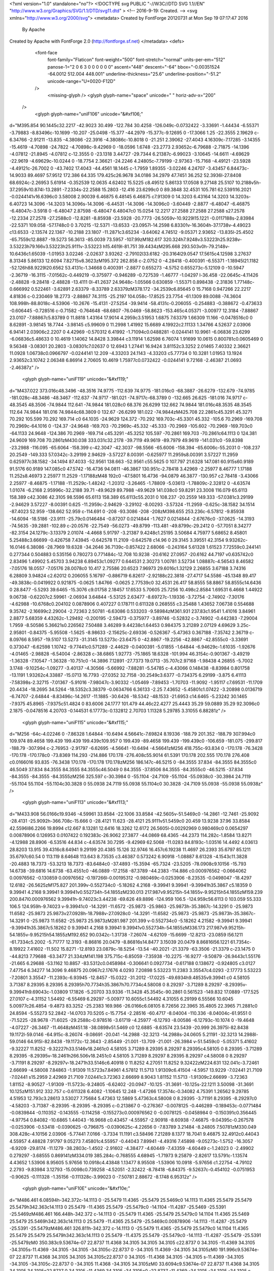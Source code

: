 <?xml version="1.0" standalone="no"?>
<!DOCTYPE svg PUBLIC "-//W3C//DTD SVG 1.1//EN" "http://www.w3.org/Graphics/SVG/1.1/DTD/svg11.dtd" >
<!--
2016-9-19: Created.
-->
<svg xmlns="http://www.w3.org/2000/svg">
<metadata>
Created by FontForge 20120731 at Mon Sep 19 07:17:47 2016
 By Apache
Created by Apache with FontForge 2.0 (http://fontforge.sf.net)
</metadata>
<defs>

  <font-face 
    font-family="Flaticon"
    font-weight="500"
    font-stretch="normal"
    units-per-em="512"
    panose-1="2 0 6 3 0 0 0 0 0 0"
    ascent="448"
    descent="-64"
    bbox="-0.00351524 -64.0012 512.004 448.001"
    underline-thickness="25.6"
    underline-position="-51.2"
    unicode-range="U+0020-F12D"
  />
    <missing-glyph />
    <glyph glyph-name="space" unicode=" " horiz-adv-x="200" 
 />
    <glyph glyph-name="uniF106" unicode="&#xf106;" 
d="M395.854 90.1445c32.2217 -42.9023 30.499 -122.784 30.4258 -126.049c-0.0732422 -3.33691 -1.44434 -6.55371 -3.79883 -8.83496c-10.1699 -10.207 -25.0498 -15.377 -44.2979 -15.377c-9.12695 0 -17.3066 1.25 -22.3555 2.19629
c-6.34766 -2.91211 -13.835 -4.38086 -22.3916 -4.38086c-10.8018 0 -21.251 2.39062 -27.4043 4.16309c-7.17285 -3.14355 -15.4619 -4.70898 -24.7822 -4.70898c-9.42969 0 -18.0596 1.6748 -23.2773 2.93652c-6.79688 -2.71875 -14.1396 -4.07812 -21.8945 -4.07812
c-12.3555 0 -23.1318 3.44727 -29.7344 6.21387c-6.99023 -3.10645 -14.6611 -4.69629 -22.9619 -4.69629c-10.0244 0 -18.7754 2.36621 -24.2246 4.24805c-7.79199 -2.97363 -15.7168 -4.49121 -23.5928 -4.49121c-26.7002 0 -43.7402 17.4043 -44.4561 18.1445
c-1.7959 1.89355 -3.02246 4.24707 -3.43457 6.84473c-14.9033 89.4697 57.9512 172.386 64.335 179.425c26.9678 34.0186 34.2979 47.7451 36.252 52.3936l-27.8408 68.6924c-2.26953 5.61914 -0.352539 12.0635 4.62402 15.5225
c8.49512 5.86133 17.0508 9.27148 25.5107 10.2188v5h-37.2959v10.874l-13.2891 -7.2334s-22.2588 15.2803 -12.416 23.6299c0 0 89.3848 32.4531 105.781 62.5391l16.2021 -0.0244141v16.6396c0 3.58008 2.90039 6.46875 6.48145 6.46875
c7.91309 0 14.3203 6.43164 14.3203 14.3203s-6.40723 14.3096 -14.3203 14.3096s-14.3096 -6.44531 -14.3096 -14.3096c0 -3.60449 -2.8877 -6.48047 -6.46875 -6.48047c-3.5918 0 -6.48047 2.87598 -6.48047 6.48047c0 15.0254 12.2217 27.2588 27.2588 27.2588
s27.2578 -12.2334 27.2578 -27.2588c0 -12.8281 -8.85938 -23.5928 -20.7773 -26.5059v-10.9229l15.1221 -0.0117188s-2.83984 -22.5371 109.058 -57.1748c0 0 3.70215 -12.5371 -13.6533 -23.0957l-14.2598 6.83301v-16.3604h-37.1738v-4.49023
c13.6533 -2.13574 22.1367 -10.2188 23.1807 -11.2871c3.65234 -3.64062 4.74512 -9.05371 2.93652 -13.835l-25.4502 -65.7559c12.8887 -19.5273 56.3613 -85.0039 73.5957 -107.99zM182.617 320.324h7.9248v3.53223h25.9238v-3.53223h79.166v3.53223h25.9111v-3.53223
h15.4619l-81.751 39.4434zM295.668 293.503v0h-79.2148v-10.6436c1.65039 -1.01953 3.02246 -2.02637 3.93262 -2.79102l33.6182 -20.3164l29.0547 17.5615c4.12598 3.27637 8.31348 5.86133 12.6094 7.82715v8.3623zM195.372 262.858
c-2.0752 0 -4.28418 -0.400391 -6.55371 -1.18945l21.1182 -52.126h88.9229l20.6562 53.4131c-1.34668 0.400391 -2.8877 0.655273 -4.5752 0.655273c-5.12109 0 -10.5947 -2.36719 -16.3115 -7.01562c-0.449219 -0.375977 -0.946289 -0.727539 -1.46777 -1.04297
l-36.458 -22.0645c-4.11426 -2.48828 -9.28418 -2.48828 -13.4111 0l-41.2637 24.9648c-1.05566 0.630859 -1.55371 0.898438 -2.31836 1.77148c-0.666992 0.522461 -3.62891 2.63379 -8.33789 2.63379zM378.172 -34.2539c6.85645 0 15.7168 0.947266 22.2217 4.81836
c-0.230469 18.2773 -2.88867 74.3115 -25.2197 104.058c-17.8525 23.7754 -61.1309 89.0088 -74.3604 108.998h-88.8018c-4.53906 -10.2676 -15.4131 -27.5254 -39.9414 -58.4131c-0.206055 -0.254883 -0.388672 -0.473633 -0.606445 -0.728516
c-0.71582 -0.764648 -68.6807 -76.0469 -58.8623 -153.465c4.05371 -3.00977 12.3184 -7.88867 23.0107 -7.88867c5.83789 0 11.8818 1.43164 17.9014 4.2959c3.51953 1.6875 7.63379 1.66309 11.166 -0.0478516c0 0 8.62891 -3.98145 18.7744 -3.98145
c5.99609 0 11.2998 1.41992 15.6689 4.19922c2.11133 1.34766 4.52637 2.03906 6.94141 2.03906c2.2207 0 4.42969 -0.570312 6.41992 -1.71094c0.0488281 -0.0244141 10.9961 -6.06836 23.6299 -6.06836c5.48633 0 10.4619 1.14062 14.8428 3.39844
c3.11914 1.62598 6.76074 1.91699 10.0615 0.800781c0.0605469 0 9.56348 -3.08301 20.2803 -3.08301c7.02637 0 12.6943 1.27441 16.9424 3.81152c3.3252 2.01465 7.40332 2.36621 11.0928 1.06738c0.0966797 -0.0244141 12.209 -4.33203 24.1143 -4.33203
c5.77734 0 10.3281 1.01953 13.1924 2.93652c3.10742 2.06348 6.86914 2.70605 10.4619 1.75977c0.0732422 -0.0244141 9.72168 -2.46387 21.0693 -2.46387z" />
    <glyph glyph-name="uniF119" unicode="&#xf119;" 
d="M437.022 373.016c48.3496 -48.3516 74.9775 -112.639 74.9775 -181.016c0 -68.3887 -26.6279 -132.679 -74.9785 -181.028c-48.3486 -48.3467 -112.637 -74.9717 -181.021 -74.9717c-68.3789 0 -132.665 26.625 -181.016 74.9717
c-48.3545 48.3506 -74.9844 112.641 -74.9844 181.028c0 68.376 26.6299 132.662 74.9844 181.016c48.3535 48.3545 112.64 74.9844 181.016 74.9844c68.3809 0 132.67 -26.6299 181.022 -74.9844zM425.708 22.2861c45.3291 45.3271 70.292 105.599 70.292 169.714
c0 64.1035 -24.9629 124.372 -70.292 169.703c-45.3301 45.332 -105.6 70.2969 -169.708 70.2969c-64.1016 0 -124.37 -24.9648 -169.703 -70.2969c-45.332 -45.333 -70.2969 -105.602 -70.2969 -169.703c0 -64.1133 24.9648 -124.386 70.2969 -169.714
c45.3291 -45.3252 105.597 -70.2861 169.703 -70.2861c64.1113 0 124.381 24.9609 169.708 70.2861zM430.038 333.031c32.2178 -39.7119 49.9619 -89.7979 49.9619 -141.031c0 -59.8398 -23.2988 -116.095 -65.6064 -158.399
c-42.3047 -42.3037 -98.5566 -65.6006 -158.394 -65.6006c-55.2031 0 -108.237 20.2549 -149.333 57.0342c-3.29199 2.94629 -3.57227 8.00391 -0.625977 11.2959s8.00391 3.57227 11.2959 0.625977c38.1582 -34.1494 87.4033 -52.9561 138.663 -52.9561
c55.5625 0 107.797 21.6328 147.081 60.915s60.9189 91.5176 60.9189 147.085c0 47.5742 -16.4736 94.0811 -46.3867 130.951c-2.78418 3.42969 -2.25977 8.46777 1.17188 11.252s8.46973 2.25977 11.2529 -1.17188zM48 192c0 -47.5801 16.4736 -94.0879 46.3877 -130.957
c2.78418 -3.43066 2.25977 -8.46875 -1.17188 -11.2529c-1.48242 -1.20312 -3.26465 -1.78809 -5.03613 -1.78809c-2.32812 0 -4.63574 1.01074 -6.2168 2.95996c-32.2188 39.71 -49.9629 89.7988 -49.9629 141.038c0 59.8291 23.3008 116.079 65.6113 158.389
c42.3086 42.3105 98.5596 65.6113 158.389 65.6113c55.2031 0 108.237 -20.2559 149.333 -57.0381c3.29199 -2.94629 3.57227 -8.00391 0.625 -11.2959c-2.94629 -3.29102 -8.00293 -3.57324 -11.2959 -0.625c-38.1582 34.1514 -87.4023 52.959 -138.662 52.959
c-114.691 0 -208 -93.3086 -208 -208zM398.655 253.236c-6.57812 -9.85938 -14.6094 -18.5186 -23.9111 -25.79c0.0146484 -0.87207 0.0214844 -1.7627 0.0214844 -2.67676c0 -37.0625 -14.3193 -74.5635 -39.2881 -102.89
c-20.0576 -22.7549 -56.0273 -49.8799 -113.481 -49.8799c-29.2412 0 -57.7051 8.34277 -82.3154 24.1279c-3.13379 2.01074 -4.4668 5.91797 -3.21387 9.4248c1.25195 3.50684 4.75977 5.68652 8.45801 5.25488c3.66699 -0.426758 7.43945 -0.642578 11.2109 -0.642578
c14.96 0 29.3145 3.39551 42.3154 9.93262c-16.0146 6.38086 -28.7969 19.6328 -34.2646 36.7139c-0.857422 2.68066 -0.243164 5.61328 1.61523 7.72559c0.244141 0.277344 0.504883 0.535156 0.780273 0.771484c-12.708 10.9238 -20.6162 27.0957 -20.6162 44.7197
v0.635742c0 2.83496 1.49902 5.45703 3.94238 6.89453c1.09277 0.644531 2.30273 1.00781 3.52734 1.08887c-4.56543 8.46582 -7.05176 18.0557 -7.05176 28.0078c0 10.417 2.75586 20.6523 7.96973 29.6016c1.32129 2.26855 3.67188 3.74316 6.28809 3.94824
c2.62012 0.206055 5.16797 -0.886719 6.82617 -2.92188c22.3818 -27.4717 54.5586 -45.1348 89.417 -49.3838c-0.0419922 0.921875 -0.0625 1.84766 -0.0625 2.77539c0 32.4531 26.417 58.8555 58.8867 58.8555c14.6436 0 28.8477 -5.5293 39.6465 -15.3076
c9.01758 2.18457 17.6533 5.70605 25.7256 10.498c2.8584 1.69531 6.4668 1.44922 9.06738 -0.62207c2.59961 -2.06934 3.64844 -5.53125 2.63477 -8.69727c-1.19336 -3.72754 -2.74902 -7.30176 -4.62988 -10.6768c0.204102 0.0878906 0.407227 0.178711 0.611328 0.268555
c3.25488 1.43652 7.06738 0.554688 9.35742 -2.16699c2.29004 -2.72363 2.50781 -6.63086 0.533203 -9.58984zM361.931 237.83c1.9541 1.41016 3.84961 2.8877 5.68359 4.43262c-1.29492 -0.200195 -2.59473 -0.375977 -3.89746 -0.52832
c-3.74902 -0.442383 -7.29004 1.7959 -8.50586 5.36621s0.226562 7.50488 3.46289 9.44238c1.64453 0.984375 3.21289 2.07129 4.69629 3.25c-2.95801 -0.84375 -5.95508 -1.5625 -8.98633 -2.15625c-2.69336 -0.526367 -5.47363 0.367188 -7.35742 2.36719
c-8.09766 8.5957 -19.5107 13.5273 -31.3145 13.5273c-23.6475 0 -42.8867 -19.2256 -42.8867 -42.8555c0 -3.33691 0.373047 -6.62598 1.10742 -9.77441c0.571289 -2.44629 -0.0400391 -5.01855 -1.64844 -6.94629c-1.61035 -1.92676 -4.01465 -2.98828 -6.54004 -2.86328
c-38.6865 1.92773 -75.1865 18.6328 -101.994 46.3154c-0.901367 -3.49219 -1.36328 -7.10547 -1.36328 -10.751c0 -14.3896 7.12891 -27.7373 19.0713 -35.707c2.97168 -1.98438 4.26855 -5.7002 3.1748 -9.10254c-1.09277 -3.40137 -4.30566 -5.66992 -7.88281 -5.54785
c-4.43066 0.148438 -8.83984 0.801758 -13.1191 1.93262c4.33887 -15.0713 16.7793 -27.0352 32.7158 -30.2549c3.6377 -0.734375 6.29199 -3.875 6.41113 -7.58398s-2.32715 -7.01367 -5.91016 -7.98047c-3.90332 -1.05469 -7.89453 -1.70703 -11.9092 -1.95117
c7.69531 -11.1709 20.4434 -18.2695 34.5264 -18.5352c3.38379 -0.0634766 6.36133 -2.25 7.43652 -5.45801c1.07422 -3.20898 0.0136719 -6.74707 -2.64844 -8.83496c-14.2617 -11.1885 -30.6426 -18.5342 -48.1533 -21.6953
c14.6465 -5.23242 30.1465 -7.9375 45.8965 -7.9375c51.4824 0 83.6006 24.1777 101.479 44.46c22.4277 25.4443 35.29 59.0889 35.29 92.3096c0 2.1875 -0.0478516 4.20703 -0.144531 6.17773c-0.132812 2.70703 1.11328 5.29785 3.31055 6.88281z" />
    <glyph glyph-name="uniF115" unicode="&#xf115;" 
d="M256 -64c-4.02246 0 -7.86328 1.64844 -10.6494 4.56641c-7.69824 8.19336 -188.79 201.352 -188.79 307.994c0 109.974 89.4658 199.439 199.439 199.439c109.957 0 199.439 -89.4658 199.439 -199.439c0 -106.659 -181.075 -299.817 -188.79 -307.994
c-2.76953 -2.91797 -6.62695 -4.56641 -10.6494 -4.56641zM256 418.755c-93.834 0 -170.178 -76.3428 -170.178 -170.178c0 -73.8369 114.293 -214.886 170.178 -276.408c55.9014 61.5391 170.178 202.555 170.178 276.408
c0.0166016 93.835 -76.3438 170.178 -170.178 170.178zM256 186.147c-46.5215 0 -84.3555 37.834 -84.3555 84.3555c0 46.5049 37.834 84.3555 84.3555 84.3555c46.5049 0 84.3555 -37.8506 84.3555 -84.3555c0 -46.5215 -37.834 -84.3555 -84.3555 -84.3555zM256 325.597
c-30.3984 0 -55.1104 -24.7109 -55.1104 -55.0938c0 -30.3984 24.7119 -55.1104 55.1104 -55.1104c30.3828 0 55.0938 24.7119 55.0938 55.1104c0 30.3828 -24.7109 55.0938 -55.0938 55.0938z" />
    <glyph glyph-name="uniF113" unicode="&#xf113;" 
d="M433.908 56.0166c19.9346 -4.59961 33.8584 -22.1006 33.8584 -42.5605v-51.5469c0 -14.2861 -12.7461 -25.9092 -28.4131 -25.9092h-366.708c-15.666 0 -28.4121 11.623 -28.4121 25.9111v51.5459c0 20.459 13.9238 37.96 33.8584 42.5596l86.2266 19.8994
c12.667 8.13281 12.6416 18.3262 12.6172 26.5605l-0.00292969 0.980469c0 0.0654297 0.00878906 0.126953 0.0107422 0.192383c-26.9062 27.3877 -44.0869 68.4365 -44.2373 114.282c-1.8584 13.8271 -4.12988 28.8906 -6.53516 44.834
c-4.63574 30.7295 -9.42969 62.5068 -11.0283 84.8193c-1.03516 14.4492 4.03613 28.8203 13.915 39.4316c8.64941 9.29199 20.4385 15.126 32.9746 16.457c6.19238 11.4697 26.2393 35.6797 85.1211 35.6797c60.54 0 113.119 8.64648 113.643 8.73535
c3.46387 0.573242 6.90918 -1.08887 8.61328 -4.1543c11.3828 -20.4883 18.7373 -53.3213 18.7373 -83.6484c0 -37.4893 -15.3594 -65.7324 -23.5205 -78.0908c9.10156 -15.793 14.6738 -39.6816 14.6738 -63.4551c0 -46.0889 -17.2158 -87.3789 -44.2383 -114.886
c0.000976562 -0.0664062 0.00976562 -0.130859 0.00976562 -0.197266l-0.00195312 -0.980469c-0.0253906 -8.23535 -0.0498047 -18.4297 12.6182 -26.5625zM175.827 201.399v-0.552734c0 -5.18262 4.2168 -9.39941 9.39941 -9.39941h35.3867
c5.18359 0 9.39941 4.2168 9.39941 9.39941v0.552734h-54.1855zM230.013 217.987v9.95215h-54.1855v-9.95215h54.1855zM159.239 200.847l0.000976562 9.39941h-9.74023c3.44238 -69.626 49.8896 -124.959 106.5 -124.959c56.6113 0 103.059 55.333 106.5 124.959h-9.74023
v-9.39941c0 -14.3291 -11.6572 -25.9873 -25.9863 -25.9873h-35.3867c-14.3291 0 -25.9873 11.6582 -25.9873 25.9873v27.0928h-18.7988v-27.0928c0 -14.3291 -11.6582 -25.9873 -25.9873 -25.9873h-35.3867c-14.3291 0 -25.9873 11.6582 -25.9873 25.9873zM281.987 201.399
v-0.552734c0 -5.18262 4.21582 -9.39941 9.39941 -9.39941h35.3867c5.18262 0 9.39941 4.2168 9.39941 9.39941v0.552734h-54.1855zM336.173 217.987v9.95215h-54.1855v-9.95215h54.1855zM192.652 90.0342c-1.31738 -7.26074 -4.62109 -15.6699 -12.8213 -23.0859
l56.1211 -61.7334c5.2002 -5.71777 12.3193 -8.86816 20.0479 -8.86816s14.8477 3.15039 20.0479 8.86816l56.1221 61.7354c-8.19922 7.41602 -11.502 15.8271 -12.8193 23.0879c-18.5254 -13.54 -40.2021 -21.3379 -63.3506 -21.3379
c-23.1475 0 -44.8213 7.79688 -63.3477 21.334zM141.198 375.715c-6.85059 -7.35938 -10.2275 -16.9277 -9.50879 -26.9443c1.55176 -21.665 6.29688 -53.1162 10.8857 -83.5312c0.0458984 -0.306641 0.0927734 -0.617188 0.138672 -0.924805
c3.0127 7.47754 6.34277 14.3096 9.46875 20.0967c2.17676 4.0293 7.20898 5.53223 11.2383 3.35547c4.0293 -2.17773 5.53223 -7.20801 3.35547 -11.2393c-6.93945 -12.8457 -15.0322 -31.2012 -17.0225 -49.6934h9.48535v9.39941
c0 4.58105 3.71387 8.29395 8.29395 8.29395h70.7734h35.3867h70.7734c4.58008 0 8.29297 -3.71289 8.29297 -8.29395v-9.39941h9.69043c-1.03809 17.1826 -5.20703 33.9336 -11.3428 45.3545c-90.2861 0.561523 -149.832 17.0889 -177.525 27.0107
c-4.31152 1.54492 -6.55469 6.29297 -5.00977 10.6055c1.54492 4.31055 6.29199 6.55566 10.6045 5.00977c26.4854 -9.4873 83.3252 -25.2383 169.986 -26.0166c6.08105 8.72656 22.3965 35.4805 22.3965 71.2881c0 24.8594 -5.55273 52.2842 -14.0703 70.5205
c-15.7754 -2.28516 -60.4717 -8.04004 -110.336 -8.04004c-61.9551 0 -71.5225 -28.9678 -71.6025 -29.2588c-0.978516 -3.61719 -4.25977 -6.12793 -8.00586 -6.12793c-10.1074 0 -19.4648 -4.07227 -26.3467 -11.4648zM451.18 -38.0898v51.5469
c0 12.6885 -8.63574 23.5439 -20.999 26.3975l-82.8438 19.1172l-59.0146 -64.915c-8.26074 -9.08691 -20.041 -14.2988 -32.3213 -14.2988s-24.0605 5.21191 -32.3213 14.2988l-59.0146 64.915l-82.8438 -19.1172c-12.3643 -2.85449 -21.001 -13.709 -21.001 -26.3984
v-51.5459c0 -5.05371 5.41602 -9.32227 11.8252 -9.32227h33.5146v18.2461c0 4.58105 3.71289 8.29395 8.29297 8.29395c4.58105 0 8.29395 -3.71289 8.29395 -8.29395v-18.2461h266.506v18.2451c0 4.58105 3.71289 8.29297 8.29395 8.29297
c4.58008 0 8.29297 -3.71191 8.29297 -8.29297v-18.2471h33.5146c6.40918 0 11.8252 4.27051 11.8252 9.32422zM224.631 132.041c-3.72461 2.66699 -4.58008 7.84863 -1.91309 11.5723s7.84961 4.57812 11.5713 1.91309c6.41504 -4.5957 13.9229 -7.02441 21.7109 -7.02441
s15.2959 2.42969 21.7109 7.02441c3.72363 2.66699 8.9043 1.81152 11.5713 -1.91309c2.66699 -3.72363 1.81152 -8.90527 -1.91309 -11.5723c-9.24805 -6.62402 -20.0947 -10.125 -31.3691 -10.125s-22.1211 3.50098 -31.3691 10.125zM151.912 332.757
c-0.611328 6.4082 -1.10645 12.248 -1.47266 17.3574c-0.34082 4.75391 1.26562 9.29785 4.51953 12.793c3.28613 3.53027 7.75684 5.47363 12.5869 5.47363c4.58008 0 8.29395 -3.71191 8.29395 -8.29297c0 -4.58203 -3.71387 -8.29395 -8.29395 -8.29395
c-0.213867 0 -0.276367 -0.0078125 -0.446289 -0.189453c-0.0771484 -0.0839844 -0.110352 -0.143555 -0.114258 -0.155273c0.000976562 0 -0.0078125 -0.0458984 0 -0.150391c0.356445 -4.97754 0.84082 -10.6865 1.44043 -16.9668
c0.43457 -4.55957 -2.90918 -8.60938 -7.46875 -9.04395c-0.267578 -0.0253906 -0.53418 -0.0390625 -0.796875 -0.0390625c-4.22656 0 -7.83789 3.21484 -8.24805 7.50781zM330.049 308.428c-4.10156 2.03906 -5.77441 7.0166 -3.7334 11.1191
c3.58496 7.21289 8.1377 18.7041 9.46875 32.4912c0.44043 4.55957 4.48828 7.91797 9.05273 7.45801c4.55957 -0.44043 7.89941 -4.49316 7.45898 -9.05273c-1.5752 -16.3057 -6.9209 -29.8174 -11.1279 -38.2803c-1.4502 -2.91602 -4.38477 -4.60449 -7.43359 -4.60449
c-1.24023 0 -2.49902 0.279297 -3.68555 0.869141zM334.019 385.284c-0.768555 4.68945 -1.71973 9.25879 -2.82617 13.5791c-1.13574 4.43652 1.53906 8.95605 5.97656 10.0918c4.43848 1.13477 8.95508 -1.53906 10.0918 -5.97656
c1.22754 -4.79102 2.2793 -9.83984 3.12793 -15.0098c0.739258 -4.52051 -2.32422 -8.78418 -6.84375 -9.52637c-0.454102 -0.0751953 -0.90625 -0.111328 -1.35156 -0.111328c-3.99023 0 -7.50781 2.88672 -8.1748 6.95312z" />
    <glyph glyph-name="uniF10E" unicode="&#xf10e;" 
d="M486.461 6.08594h-342.372c-14.1113 0 -25.5479 11.4365 -25.5479 25.5469c0 14.1113 11.4365 25.5479 25.5479 25.5479h342.363c14.1113 0 25.5479 -11.4365 25.5479 -25.5479c0 -14.1104 -11.4287 -25.5469 -25.5391 -25.5469zM486.461 166.448h-342.372
c-14.1113 0 -25.5479 11.4365 -25.5479 25.5479c0 14.1104 11.4365 25.5469 25.5479 25.5469h342.363c14.1113 0 25.5479 -11.4365 25.5479 -25.5469c0.00878906 -14.1113 -11.4287 -25.5479 -25.5391 -25.5479zM486.461 326.811h-342.372
c-14.1113 0 -25.5479 11.4365 -25.5479 25.5479c0 14.1104 11.4365 25.5479 25.5479 25.5479h342.363c14.1113 0 25.5479 -11.4375 25.5479 -25.5479c0 -14.1113 -11.4287 -25.5479 -25.5391 -25.5479zM0 350.383c9.53674e-07 22.8737 11.4368 34.3105 34.3105 34.3105
c22.8737 0 34.3105 -11.4369 34.3105 -34.3105s-11.4369 -34.3105 -34.3105 -34.3105c-22.8737 0 -34.3105 11.4369 -34.3105 34.3105zM0 191.996c9.53674e-07 22.8737 11.4368 34.3105 34.3105 34.3105c22.8737 0 34.3105 -11.4368 34.3105 -34.3105
s-11.4369 -34.3105 -34.3105 -34.3105c-22.8737 0 -34.3105 11.4368 -34.3105 34.3105zM0 33.6094c9.53674e-07 22.8737 11.4368 34.3105 34.3105 34.3105c22.8737 0 34.3105 -11.4369 34.3105 -34.3105c0 -22.8737 -11.4369 -34.3105 -34.3105 -34.3105
c-22.8737 9.53674e-07 -34.3105 11.4368 -34.3105 34.3105z" />
    <glyph glyph-name="uniF11D" unicode="&#xf11d;" 
d="M109.112 122.674c42.8555 0 77.7227 -34.8652 77.7227 -77.7227c0 -42.8564 -34.8672 -77.7236 -77.7227 -77.7236c-42.8564 0 -77.7236 34.8672 -77.7236 77.7236c0 42.8555 34.8672 77.7227 77.7236 77.7227zM109.112 -11.4443
c31.0967 0 56.3955 25.2988 56.3955 56.3965c0 31.0967 -25.2988 56.3955 -56.3955 56.3955c-31.0977 0 -56.3965 -25.2988 -56.3965 -56.3955c0 -31.0977 25.2988 -56.3965 56.3965 -56.3965zM109.112 72.791c15.3506 0 27.8398 -12.4893 27.8398 -27.8398
s-12.4893 -27.8389 -27.8398 -27.8389s-27.8389 12.4883 -27.8389 27.8389s12.4883 27.8398 27.8389 27.8398zM109.112 38.4395c3.59082 0 6.5127 2.92188 6.5127 6.5127c0 3.5918 -2.92188 6.51367 -6.5127 6.51367s-6.5127 -2.92188 -6.5127 -6.51367
c0 -3.59082 2.92188 -6.5127 6.5127 -6.5127zM171.769 320.599c-21.9785 0 -39.8594 17.8818 -39.8594 39.8594c0 21.9785 17.8799 39.8594 39.8594 39.8594s39.8594 -17.8809 39.8594 -39.8594c0 -21.9775 -17.8809 -39.8594 -39.8594 -39.8594zM171.769 378.991
c-10.2188 0 -18.5332 -8.31445 -18.5332 -18.5332s8.31445 -18.5322 18.5332 -18.5322s18.5332 8.31348 18.5332 18.5322s-8.31445 18.5332 -18.5332 18.5332zM427.52 224.047c0 10.8268 5.41342 16.2402 16.2402 16.2402s16.2402 -5.41341 16.2402 -16.2402
s-5.41342 -16.2402 -16.2402 -16.2402s-16.2402 5.41341 -16.2402 16.2402zM479.313 166.027c-0.37793 -0.231445 -312.411 -213.415 -313.828 -214.274c-16.457 -9.99121 -35.7539 -15.752 -56.373 -15.752c-60.0752 0 -108.951 48.876 -108.951 108.951
c0 8.39551 0.956055 16.5723 2.7627 24.4277l-0.000976562 -0.000976562l0.00488281 0.0185547c0.583008 2.52832 85.5215 317.895 85.958 319.178c11.7383 34.5156 44.4463 59.4248 82.8828 59.4248c15.9951 0 30.9902 -4.33301 43.9082 -11.8564l-0.0253906 0.0751953
l264.362 -154.593c19.1016 -12.0713 31.8242 -33.3623 31.8242 -57.5801c0 -24.5137 -13.0322 -46.0303 -32.5244 -58.0186zM429.014 157.595c-30.4707 6.75684 -53.333 33.9766 -53.334 66.4521c0 30.8779 20.6709 57.0039 48.8984 65.3096l-169.984 99.3887
c3.04102 -8.88086 4.7168 -18.3887 4.7168 -28.2871c0 -48.2705 -39.2705 -87.542 -87.542 -87.542c-34.5771 0 -64.5303 20.1543 -78.7461 49.3301l-51.2236 -191.683c18.543 14.6104 41.9277 23.3389 67.3135 23.3389c60.0762 0 108.951 -48.875 108.951 -108.951
c0 -12.418 -2.09375 -24.3545 -5.93848 -35.4834zM443.76 177.294c25.7793 0 46.7529 20.9727 46.7529 46.7529c0 25.7793 -20.9736 46.752 -46.7529 46.752s-46.752 -20.9717 -46.752 -46.752c0 -25.7793 20.9727 -46.7529 46.752 -46.7529zM171.769 426.674
c-36.5127 0 -66.2148 -29.7051 -66.2148 -66.2158s29.7041 -66.2148 66.2148 -66.2148s66.2148 29.7041 66.2148 66.2148s-29.7041 66.2158 -66.2148 66.2158zM21.4873 44.9512c0 -48.3164 39.3086 -87.625 87.625 -87.625s87.625 39.3086 87.625 87.625
s-39.3086 87.625 -87.625 87.625s-87.625 -39.3086 -87.625 -87.625z" />
    <glyph glyph-name="uniF10B" unicode="&#xf10b;" 
d="M255.984 448c141.384 0 256 -114.632 256 -256s-114.616 -256 -256 -256c-141.368 0 -255.984 114.632 -255.984 256s114.616 256 255.984 256zM266.891 -21.4961c109.486 5.49219 197.113 93.1035 202.59 202.605h-36.7422c-5.99805 0 -10.8594 4.87695 -10.8594 10.875
c0 5.99707 4.86133 10.8584 10.8594 10.8584h36.7422c-5.50781 109.565 -93.167 197.192 -202.717 202.653c0 -0.157227 0.0947266 -0.299805 0.0947266 -0.489258v-39.7725c0 -5.98242 -4.86133 -10.8594 -10.8584 -10.8594s-10.874 4.86133 -10.874 10.8594v39.7891
c0 0.172852 0.110352 0.331055 0.110352 0.488281c-109.565 -5.45996 -197.24 -93.1035 -202.717 -202.653h36.459c5.98145 0 10.8584 -4.87695 10.8584 -10.8584s-4.87695 -10.874 -10.8584 -10.874h-36.459c5.50781 -109.519 93.1348 -197.13 202.638 -202.622v38.1631
c0 5.98145 4.87695 10.874 10.874 10.874c5.98242 0 10.8594 -4.87695 10.8594 -10.874v-38.1631zM395.506 202.858c5.98145 0 10.8584 -4.89258 10.8584 -10.874s-4.86133 -10.875 -10.8584 -10.875h-121.813c-3.74023 -5.99707 -10.1006 -10.2266 -17.6924 -10.2266
c-11.6475 0 -21.1016 9.46973 -21.1016 21.1172c0 0.915039 0.410156 1.67285 0.520508 2.57227l-86.0645 86.0811c-4.26172 4.22949 -4.26172 11.127 0 15.3564c4.24512 4.26172 11.127 4.26172 15.3564 0l84.2969 -84.3125
c2.20996 0.804688 4.49805 1.41992 6.97656 1.41992c7.62305 0 13.9678 -4.22949 17.6924 -10.2588h121.829z" />
    <glyph glyph-name="uniF12A" unicode="&#xf12a;" 
d="M234.535 -37.041c5.23828 0.432617 8.97949 -1.5957 10.4375 -2.48145c17.3682 -10.6934 42.4365 -18.9639 61.2227 -24.3984c-32.2363 0.157227 -98.1064 0.511719 -102.971 0.511719c-3.78125 0 -25.2451 2.04785 -28.6719 2.04785
c-0.334961 0 -0.669922 0.0390625 -1.04395 0.118164c-9.58984 2.16602 -19.082 5.6123 -28.2588 10.2402c-3.68164 1.81152 -7.81738 8.95996 -2.67773 8.72363c16.2266 1.92969 33.2402 3.80078 35.7021 5.04102c2.7959 1.41797 -43.3428 7.54199 -54.3115 9.27539
c-0.728516 0.550781 -11.6973 0.216797 -16.4033 4.3125c-8.29102 7.20703 -6.47852 5.6709 -14.1396 14.7891c-3.0127 3.60352 -3.70215 11.5 1.57617 11.7959c5.27734 0.294922 33.752 1.67383 36.2139 2.91406c2.97363 1.47656 -50.3135 16.4434 -54.0166 17.2705
c-1.87012 0.393555 -7.89648 4.03613 -9.23535 6.34082c-6.51758 10.9092 -3.97754 7.16797 -9.39355 19.416c-2.69727 6.08496 -3.30762 14.4541 2.58008 14.7695c4.43066 0.197266 32.5117 5.55371 34.9736 6.79395c2.97363 1.49609 -43.874 20.6182 -47.5762 21.8584
s-7.30664 4.94238 -8.38965 9.03906c-3.70215 13.6465 -3.85938 16.3047 -5.90723 30.582c-0.807617 5.69043 0.0390625 12.6621 7.01074 12.8789c3.07129 0.0986328 33.043 3.7998 35.4854 5.02148c2.95312 1.49609 -30.1885 17.7822 -36.6475 20.8535
c-4.72656 2.22559 -9.78711 8.36914 -9.96484 14.0215c-0.118164 3.83984 -0.176758 7.73926 -0.196289 11.6377c0 10.8506 -0.414062 10.8506 0.472656 21.4648c0.472656 5.67188 3.28809 9.03906 7.60059 9.11719c4.3125 0.0791016 32.8867 6.87305 38.4199 6.55762
c3.32812 -0.176758 -29.3018 21.9375 -33.6143 24.3994c-4.31348 2.46094 -6.32129 8.11328 -5.21875 13.6855c2.83594 13.9229 3.64258 18.9248 8.07324 32.1182c1.7334 5.19922 5.65234 5.45508 10.5752 5.45508s26.9395 4.62793 38.3213 3.70215
c-10.082 8.4082 -26.624 16.2852 -30.1289 18.0576c-3.50586 1.79199 -3.70215 10.1416 -1.39844 14.7891c5.80957 11.7568 6.55762 15.3008 13.5879 25.3242c2.83496 4.03711 6.65527 4.4502 13.9023 3.78125c7.32617 -0.689453 37.2773 1.41797 39.7393 2.6582
c2.875 1.4375 -18.6094 15.793 -23.04 17.8408c-4.6084 2.16699 -3.80078 9.09863 -0.610352 12.3086c8.03418 8.09277 5.35645 6.73438 13.9814 12.9961c3.38672 2.46191 11.4219 1.9502 17.2109 1.53613c14.5527 -1.00391 37.75 -1.89062 39.5225 -1.00391
c2.14648 1.08301 -15.3994 7.16797 -20.0068 9.01855c-4.15527 1.67383 -2.16699 9.53125 3.93848 11.9932c9.27441 3.72168 15.9502 4.70605 25.6191 5.75c3.72168 0.275391 24.2607 -0.610352 29.0664 0h85.3457c1.24121 0.0986328 4.45117 0.118164 8.25098 0.118164
c-14.6699 -4.2334 -37.3359 -10.417 -50.6289 -17.9795c-15.123 -1.04297 -53.582 -7.99512 -51.5342 -8.95996c2.12695 -1.00391 15.1035 0.236328 29.3613 0.0400391c2.48047 -0.0400391 6.8916 -0.827148 1.45703 -4.64746
c-6.12402 -4.29297 -11.6582 -9.47266 -17.5068 -14.2969c-6.87207 -5.65137 -12.0908 -7.03027 -15.832 -7.97559c-17.1719 -4.33203 -45.7451 -15.3398 -43.9336 -16.167c1.94922 -0.945312 13.1934 0.0585938 26.1113 0.0585938
c3.40723 0 9.07812 -1.00391 3.93848 -8.52637c-5.21777 -7.66016 -10.7715 -15.2422 -15.8125 -23.2764c-6.67578 -10.6729 -13.7842 -13.8242 -17.6836 -15.458c-16.7783 -6.97168 -34.7764 -17.3496 -33.2012 -18.0977
c1.67383 -0.767578 10.2197 -0.216797 20.7158 -0.0195312c4.13574 0.078125 12.3076 -1.61523 8.31055 -11.7764c-4.43066 -11.2441 -7.44336 -23.1582 -10.9883 -35.0723c-2.56055 -8.625 -7.24707 -11.835 -9.98438 -13.4893
c-13.6074 -8.36914 -27.6875 -18.5107 -26.2695 -19.1797c1.4375 -0.689453 11.3232 -0.197266 21.0713 0.294922c3.16992 0.158203 8.91992 -1.77246 7.77832 -11.3232c-1.2207 -10.2988 -1.59473 -20.7949 -1.59473 -31.4482
c0 -3.16992 0.432617 -6.32129 0.196289 -9.45215c-0.84668 -11.0674 -5.37598 -12.623 -8.25098 -14.7295c-10.6338 -7.91699 -20.3027 -16.5811 -19.0225 -17.1914c1.47656 -0.689453 11.2441 -0.571289 20.9131 -0.276367
c7.06934 0.177734 9.72754 -6.16309 10.2207 -9.31445c2.02832 -12.918 5.33594 -25.3438 8.30957 -37.6514c2.08789 -8.54688 -1.37793 -12.7607 -3.56445 -14.5723c-9.47168 -7.85742 -18.8652 -16.7188 -17.5654 -17.3486
c1.6543 -0.768555 13.7646 -0.0400391 24.4189 -0.197266c6.79395 -0.118164 9.78711 -4.3125 10.7715 -6.51855c4.74609 -10.6338 10.043 -20.8145 15.9307 -30.4834c1.83203 -3.0127 4.3916 -9.57031 -1.94922 -14.6709
c-7.30566 -5.86816 -14.7891 -12.1104 -13.4893 -12.7207c1.79199 -0.84668 15.9902 -0.354492 27.2148 -0.158203c7.06934 0.118164 10.7715 -3.56445 12.3467 -5.37598c6.38086 -7.34473 13.1543 -14.2373 20.2832 -20.5781
c2.12695 -1.89062 6.14453 -5.6123 1.7334 -9.25586c-3.80078 -3.13086 -6.85352 -6.32031 -5.43555 -6.99023c1.7334 -0.807617 9.33398 -0.945312 18.1562 -0.255859zM481.457 215.67c0.453125 -7.69922 0.689453 -15.5176 0.708984 -23.3945
c0 -14.7295 -0.84668 -29.499 -2.48145 -43.8936c-0.59082 -5.12012 -3.52441 -8.76367 -6.8916 -8.76367c-0.375 0 -0.788086 0.0400391 -1.20117 0.137695c-0.0791016 0.0205078 -0.0986328 0.177734 -0.197266 0.197266
c-1.00488 -6.99023 -2.12695 -13.9023 -3.52539 -20.6768c0.0595703 -0.0195312 0.118164 0.0390625 0.177734 0.0195312c3.62305 -1.98926 5.5332 -8.03418 4.2334 -13.5283c-3.28809 -13.8047 -7.34473 -27.2539 -12.1494 -39.9756
c-1.31934 -3.40723 -3.62402 -5.33691 -6.0459 -5.33691c-1.18164 0 -4.23438 -0.374023 -4.3125 -0.275391c-2.54004 -6.10449 -4.58887 -9.9248 -7.4043 -15.6357c0.0986328 -0.118164 0.236328 -0.0390625 0.354492 -0.176758
c2.97363 -3.72266 3.36719 -10.3389 0.945312 -14.8486c-6.14453 -11.3623 -12.9971 -21.9375 -20.3428 -31.4883c-1.2793 -1.71289 -2.93359 -2.55957 -4.5293 -2.55957c-1.96875 0 -8.30957 0.669922 -8.34961 0.788086
c-3.74121 -4.41113 -4.52832 -5.37598 -8.44727 -9.29492c0.0195312 -0.118164 0.118164 -0.118164 0.176758 -0.236328c1.98926 -5.00195 0.925781 -11.501 -2.38281 -14.4736c-8.34961 -7.5625 -17.1123 -14.041 -26.0918 -19.2988
c-0.827148 -0.472656 -1.67383 -0.708984 -2.52051 -0.708984c-2.81641 0 -16.4434 -0.649414 -16.4434 -0.649414s-7.52246 -11.7178 -11.3037 -12.8203c-4.3125 -1.24023 -9.33398 -2.40234 -19.7119 -2.77637c0 0 -6.81348 0.0390625 -17.1123 0.0791016
c-20.3623 7.67969 -39.6797 18.6875 -57.3047 32.9053c7.99512 4.09668 -12.4062 19.4951 -14.1191 12.4658c-10.3193 9.9248 -19.9287 21.0312 -28.5938 33.3193c11.166 2.42188 -8.4082 26.5645 -12.2686 19.1797c-7.44336 12.8984 -13.9609 26.8408 -19.416 41.7676
c14.5723 4.29297 -1.67383 31.3701 -7.93652 25.2061c-4.4502 16.7188 -7.67969 34.5205 -9.51074 53.3271c13.7061 0.275391 8.7041 31.4883 -1.5957 27.1553c-0.078125 3.0918 -0.118164 6.20312 -0.118164 9.33398c0 15.0449 0.867188 29.6172 2.52051 43.6191
c9.55078 -4.90332 14.5527 29.2236 3.95898 25.3242c3.62305 18.5693 8.68359 36.0371 15.0449 52.3223c8.03418 -10.5547 21.7598 26.8994 10.3779 23.4932c7.66016 15.3008 16.4824 29.3613 26.3086 42.082c3.82031 -13.6855 27.1162 15.8525 14.5918 17.0537
c7.67969 8.15234 15.8135 15.5771 24.3594 22.2324c-2.26465 -12.1895 27.2939 8.60547 14.2178 10.1611c13.5488 8.82227 27.8652 15.8525 42.7324 20.9727c7.64062 -0.0390625 17.7031 -0.294922 20.5195 -0.84668c9.68848 -1.47656 19.2783 -4.25391 28.5928 -8.21191
c3.68262 -1.59473 5.84863 -7.44336 4.78516 -13.0557c-0.0195312 -0.118164 -0.118164 -0.158203 -0.176758 -0.31543l3.87891 -1.96875s15.2031 2.22461 18.708 -0.276367c8.68457 -6.32129 17.0928 -13.8438 25.0293 -22.3896
c3.11133 -3.3877 3.85938 -10.0039 1.59473 -14.75c-0.0791016 -0.176758 -0.197266 -0.078125 -0.294922 -0.255859c3.72168 -4.43066 6.93164 -8.50684 7.85645 -10.043c0.0791016 0.157227 10.2402 0.59082 12.9385 -3.54492
c6.79395 -10.4365 13.0752 -21.8184 18.5898 -33.8506c2.20508 -4.78516 1.39746 -11.3623 -1.75293 -14.6904c-0.0791016 -0.0791016 -0.197266 -0.0390625 -0.275391 -0.137695c2.5 -5.98633 6.47852 -15.7539 6.47852 -15.7539s8.42773 -2.20605 10.0039 -7.54199
c4.0957 -13.3125 7.48242 -27.2354 10.0029 -41.335c1.00488 -5.63184 -1.2207 -11.4404 -4.92285 -12.957c-0.0791016 -0.0390625 -0.157227 -0.0195312 -0.275391 -0.0390625c1.06348 -6.91211 1.81152 -13.9424 2.42188 -21.0322
c0.118164 0.0205078 0.216797 0.236328 0.31543 0.256836c4.2334 0.374023 7.22656 -3.78125 7.58105 -9.59082zM324.667 29.2822c53.6816 0 97.1426 72.8613 97.1426 162.659c0 89.8555 -43.4609 162.678 -97.1426 162.678c-53.6611 0 -97.1621 -72.8223 -97.1621 -162.678
c0 -89.8174 43.501 -162.659 97.1621 -162.659z" />
    <glyph glyph-name="uniF111" unicode="&#xf111;" 
d="M382.896 342.069h55.1729v-77.2422h-364.139v77.2422h57.3799v33.1035h77.2412v13.2412h-26.4824v59.5859h147.861v-59.5859h-24.2754v-13.2412h77.2412v-33.1035zM73.9307 -64v75.0342h364.139v-75.0342h-364.139zM186.463 175.245
c20.1113 0 34.0234 -15.4199 34.0234 -36.2041c0 -21.4531 -14.0801 -36.875 -34.0234 -36.875c-19.9463 0 -33.8564 15.4219 -33.8564 36.875c0 20.7842 13.7451 36.2041 33.8564 36.2041zM438.069 227.311v-178.759h-364.139v178.759h364.139zM186.463 76.0234
c37.2061 0 64.6953 25.4736 64.6953 63.0195c0 38.0469 -27.4893 62.0137 -64.6953 62.0137c-37.041 0 -64.5293 -23.9668 -64.5293 -62.0137c0 -37.5459 27.4883 -63.0195 64.5293 -63.0195zM299.034 75.0342v119.173h-28.6895v-119.173h28.6895zM398.345 75.0342v26.4834
h-46.3447v92.6895h-28.6895v-119.173h75.0342z" />
    <glyph glyph-name="uniF118" unicode="&#xf118;" 
d="M369.195 248.499c-20.7734 -28.6465 -45.7676 -48.4746 -72.958 -58.2529v-131.81h12.4951c27.3242 0 50.1895 -19.4639 55.4619 -45.2559h28.7871c6.52148 0 11.8057 -5.28418 11.8057 -11.8057v-45.2549c0 -6.52148 -5.28418 -11.8057 -11.8057 -11.8057h-273.034
c-6.52148 0 -11.8057 5.28418 -11.8057 11.8057v45.2549c0 6.52148 5.28418 11.8057 11.8057 11.8057h28.7871c5.27051 25.792 28.1377 45.2559 55.4639 45.2559h12.4951v131.81c-29.7305 10.6914 -56.833 33.3916 -78.666 66.4951
c-17.7842 26.9688 -30.8662 59.0869 -38.6357 94.0742h-75.0059c4.39551 -33.3154 27.1455 -62.0137 59.3643 -73.4873c6.1416 -2.1875 9.34863 -8.94043 7.16016 -15.082c-1.7207 -4.83105 -6.26953 -7.84766 -11.1211 -7.84766
c-1.31543 0 -2.65234 0.222656 -3.96191 0.688477c-45.3545 16.1514 -75.8271 59.3652 -75.8271 107.534c0 6.52148 5.28418 11.8057 11.8057 11.8057h83.2129c-2.58594 17.3564 -3.91504 35.2578 -3.91504 53.4551c0 6.52148 5.28516 11.8057 11.8066 11.8057h223.06
c6.52148 0 11.8057 -5.28418 11.8057 -11.8057s-5.28418 -11.8057 -11.8057 -11.8057h-211.056c1.87109 -55.4531 16.9121 -107.041 42.8242 -146.336c26.7461 -40.5557 61.8086 -62.8906 98.7266 -62.8906c36.917 0 71.9785 22.335 98.7236 62.8906
c27.7451 42.0703 43.0244 98.2324 43.0244 158.142c0 6.52148 5.28516 11.8057 11.8066 11.8057s11.8057 -5.28418 11.8057 -11.8057c0 -18.1973 -1.3291 -36.0986 -3.91504 -53.4551h82.2822c6.52148 0 11.8057 -5.28418 11.8057 -11.8057
c0 -62.9277 -51.1943 -114.122 -114.121 -114.122h-28.6816zM487.62 350.815h-74.085c-6.3418 -28.5635 -16.2344 -55.207 -29.3301 -78.7051h13.6719c45.9082 0 83.9414 34.3535 89.7432 78.7051zM381.176 -32.0742l0.000976562 21.6436h-27.6426h-194.138h-27.6426
v-21.6436h249.422zM339.715 13.1807c-4.63867 12.6172 -16.7764 21.6445 -30.9824 21.6445h-24.3008h-55.9307h-24.3018c-14.207 0 -26.3467 -9.02637 -30.9854 -21.6445h166.501zM272.624 58.4365l0.00195312 125.94c-5.33496 -0.75 -10.7246 -1.13867 -16.1602 -1.13867
c-5.43652 0 -10.8262 0.388672 -16.1611 1.13867v-125.94h32.3193z" />
    <glyph glyph-name="uniF109" unicode="&#xf109;" 
d="M507.726 119.253c2.69141 -2.03027 4.27246 -5.2041 4.27246 -8.5752v-108.501c0 -5.93164 -4.80762 -10.7402 -10.7393 -10.7402h-85.459h-85.46h-148.68h-85.46h-85.459c-5.93164 0 -10.7393 4.80859 -10.7393 10.7402v108.501
c0 3.37109 1.58105 6.54492 4.27246 8.5752l81.1865 61.2217v24.5879c0 3.37012 1.58203 6.54492 4.27344 8.57422l159.799 120.504c3.8291 2.8877 9.10449 2.8877 12.9336 0l159.799 -120.504c2.69141 -2.0293 4.27344 -5.2041 4.27344 -8.57422v-24.5879zM267.612 12.917
v54.1357h-23.2266v-54.1357h23.2266zM289.091 12.917h51.9883h63.9805v186.794l-149.06 112.406l-149.06 -112.406v-186.794h63.9785h51.9883v64.876c0 5.93066 4.80859 10.7393 10.7393 10.7393h44.7051c5.93164 0 10.7393 -4.80859 10.7393 -10.7393v-64.876z
M21.4805 105.327v-92.4102h63.9805v140.657zM490.52 12.917v92.4102l-63.9805 48.2471v-140.657h63.9805zM17.2061 188.301c-4.7334 -3.57129 -11.4697 -2.62793 -15.04 2.1084c-3.57129 4.73438 -2.62793 11.4678 2.1084 15.04l245.259 184.947
c3.8291 2.8877 9.10449 2.8877 12.9336 0l245.259 -184.949c4.73633 -3.57031 5.67969 -10.3057 2.1084 -15.04c-2.11133 -2.7998 -5.32812 -4.27441 -8.58301 -4.27441c-2.25195 0 -4.52051 0.706055 -6.45898 2.16699l-238.792 180.072z" />
    <glyph glyph-name="uniF11A" unicode="&#xf11a;" 
d="M404.642 130.834l59.3252 -59.542c10.9141 -10.8057 16.6416 -23.665 16.6416 -37.0645c0 -13.292 -5.61914 -26.2588 -16.3174 -37.3896c-4.64648 -4.8623 -9.40137 -9.50879 -14.0479 -13.9395c-6.80762 -6.5918 -13.292 -12.751 -18.9111 -19.5586
c-0.107422 -0.216797 -0.324219 -0.324219 -0.431641 -0.541016c-16.4258 -17.8301 -37.3896 -26.7988 -62.3516 -26.7988c-2.16113 0 -4.53809 0.108398 -6.80762 0.21582c-37.0654 2.37793 -70.2402 16.3174 -95.0938 28.0957
c-65.0527 31.4463 -122.001 76.0752 -169.332 132.592c-39.0098 46.8984 -65.1611 90.6631 -82.667 137.886c-7.13184 19.2344 -16.4248 48.627 -13.8311 80.1816c1.72852 19.5586 9.61719 36.416 23.4492 50.248l36.7402 37.0645
c0.108398 0.108398 0.108398 0.108398 0.21582 0.216797c10.8066 10.374 23.5576 15.8848 36.7412 15.8848s25.7188 -5.51074 36.2002 -15.8848c7.02441 -6.48438 13.832 -13.3994 20.3154 -20.0996c3.24219 -3.45801 6.7002 -6.91602 10.0498 -10.2656l29.501 -29.501
c22.6924 -22.6924 22.6924 -52.085 0 -74.7783c-3.02539 -3.02539 -6.05176 -6.15918 -9.07715 -9.18457c-7.99707 -8.10547 -16.209 -16.5342 -25.0703 -24.6387c6.5918 -14.5879 15.6689 -28.96 29.1768 -46.0342c27.8799 -34.2549 56.9482 -60.7295 88.9346 -81.0449
c3.13281 -1.94531 6.80762 -3.78223 10.6973 -5.72754c2.70215 -1.40527 5.51172 -2.80957 8.32129 -4.32227l34.1475 34.0391c10.9141 10.9141 23.665 16.6416 36.9561 16.6416c13.4004 0 26.043 -5.83594 36.5254 -16.75zM443.327 17.0459
c11.0225 11.4541 11.0225 22.8008 -0.108398 33.8232l-59.541 59.541l-0.216797 0.216797c-3.34961 3.67383 -8.86035 7.88867 -15.5605 7.88867c-6.80762 0 -12.6426 -4.43066 -16.3174 -8.10547l-36.957 -36.9561c-1.83691 -1.83789 -7.45605 -7.45703 -16.4248 -7.45703
c-3.56641 0 -7.02441 0.865234 -10.6982 2.70215c-0.431641 0.21582 -0.864258 0.540039 -1.29688 0.755859c-3.13379 1.94531 -6.80762 3.78223 -10.6982 5.72754c-4.32227 2.16113 -8.86035 4.43066 -13.291 7.24023c-34.6875 21.9365 -66.1338 50.5723 -95.958 87.3135
l-0.108398 0.107422c-16.4248 20.8564 -27.2314 38.3623 -34.9033 56.9482c-0.108398 0.324219 -0.216797 0.648438 -0.324219 0.972656c-1.94531 6.16016 -3.6748 15.2373 5.61914 24.5303c0.107422 0.21582 0.324219 0.324219 0.540039 0.540039
c9.40137 8.42871 18.0459 17.0742 27.123 26.3672c3.13379 3.02539 6.16016 6.15918 9.29395 9.29297c11.4541 11.4551 11.4541 22.0449 0 33.499l-29.501 29.501c-3.45801 3.56543 -6.91602 7.02344 -10.2656 10.4814c-6.5918 6.80859 -12.8594 13.1836 -19.4512 19.3428
c-0.108398 0.108398 -0.21582 0.216797 -0.324219 0.324219c-3.45801 3.45801 -8.96875 7.56445 -15.7773 7.56445c-5.51074 0 -11.1299 -2.70117 -16.4248 -7.67188l-36.8486 -36.8486c-8.96973 -8.96973 -13.832 -19.4512 -14.9131 -32.0947
c-1.62109 -19.7754 2.05371 -40.7393 12.1035 -67.6465c16.3164 -44.0889 40.9551 -85.1514 77.8037 -129.564c44.6289 -53.2744 98.3359 -95.3105 159.498 -124.919c22.3691 -10.6982 52.1934 -23.2334 84.2881 -25.2861
c1.62012 -0.108398 3.34961 -0.108398 4.9707 -0.108398c16.8574 0 29.7168 5.51074 40.6309 17.1816c6.69922 7.88867 13.832 14.9121 20.8555 21.6123c4.64648 4.53906 8.96973 8.64453 13.1836 13.1836c-0.108398 -0.108398 -0.108398 0 0 0zM276.697 326.209
c-7.99707 1.29688 -13.1836 8.96875 -11.7793 16.8574c1.40527 7.88867 8.86133 13.1836 16.8574 11.8867c34.2559 -5.83594 65.4854 -22.0449 90.2314 -46.791s40.9551 -55.9756 46.79 -90.2305c1.29688 -7.99707 -3.99805 -15.5605 -11.9941 -16.8574
c-0.864258 -0.108398 -1.62109 -0.216797 -2.48535 -0.216797c-7.02441 0 -13.1836 4.9707 -14.3721 12.1035c-4.86328 28.3115 -18.1543 54.0303 -38.6865 74.5615c-20.5312 20.5322 -46.25 33.9316 -74.5615 38.6865zM511.405 222.146
c1.40527 -7.8877 -3.99805 -15.4521 -11.8867 -16.6416c-0.864258 -0.107422 -1.62012 -0.21582 -2.48535 -0.21582c-7.02344 0 -13.1826 4.9707 -14.3721 12.1025c-8.53613 50.3574 -32.3096 96.2832 -68.835 132.808c-36.5244 36.417 -82.4502 60.2979 -132.807 68.835
c-7.99707 1.4043 -13.292 8.86133 -11.9951 16.8574c1.40527 7.88867 8.86133 13.292 16.75 11.8867c56.4072 -9.61719 107.736 -36.2002 148.584 -77.0479c40.8467 -40.8467 67.4297 -92.1758 77.0469 -148.584z" />
    <glyph glyph-name="uniF121" unicode="&#xf121;" 
d="M388.961 75.958l113.106 -111.988l-27.6895 -27.9697l-113.106 112.072l9.21777 9.26758l-7.5957 7.59668c-38.5488 -31.6924 -86.4648 -48.9658 -137.038 -48.9658c-57.708 0 -111.955 22.4551 -152.769 63.2529c-84.2188 84.2344 -84.2021 221.289 0.0332031 305.523
c40.8105 40.8115 95.0605 63.2529 152.785 63.2529c57.6934 0 111.94 -22.4414 152.722 -63.2197c84.2344 -84.2676 84.2344 -221.322 0 -305.557c-1.91895 -1.91895 -4.01953 -3.59375 -6.00391 -5.44629l7.12012 -7.13672zM82.4033 88.4746
c38.3213 -38.3184 89.2715 -59.4316 143.485 -59.4287c54.2295 0 105.196 21.1104 143.518 59.4316c79.0986 79.0986 79.0986 207.837 0 286.969c-38.3184 38.3213 -89.2852 59.3994 -143.469 59.3994c-54.2129 0 -105.181 -21.1143 -143.518 -59.4316
c-79.0986 -79.1025 -79.1152 -207.841 -0.0166016 -286.939zM343.933 263.159c19.4883 -9.94043 29.7236 -30.2822 29.6875 -54.0186c0 -18.2236 -6.11621 -34.3477 -17.666 -45.4873v-38.04h-46.9971v22.9502h-166.138v-22.9502h-47.0166v38.04
c-11.5459 11.1035 -17.666 27.2637 -17.666 45.4873c0 23.7363 10.2354 44.0947 29.708 54.0186c5.34961 40.1406 27.4277 69.373 54.6426 69.373h126.819c27.2139 0 49.2949 -29.2979 54.626 -69.373zM162.487 318.394c-17.8779 0 -33.5293 -21.1777 -39.3848 -49.8867
c4.11816 0.772461 8.46484 1.21484 13.1074 1.21484h122.916c0 16.6328 13.5342 30.1836 30.1504 30.1836c16.6484 0 30.1826 -13.5508 30.1826 -30.1836c0 -0.112305 -0.0332031 -0.211914 -0.0332031 -0.34375c3.14844 -0.162109 6.33203 -0.327148 9.21875 -0.868164
c-5.79297 28.7061 -21.4414 49.8838 -39.3379 49.8838h-126.819zM310.09 269.722c0 11.4502 -9.31641 20.8008 -20.7676 20.8008c-11.4336 0 -20.75 -9.36719 -20.75 -20.8008h41.5176zM129.222 189.44c10.876 0 19.7012 8.80859 19.7012 19.7002
c0 10.8594 -8.8252 19.668 -19.7012 19.668c-10.8594 0 -19.6836 -8.80859 -19.6836 -19.668c0 -10.8916 8.82422 -19.7002 19.6836 -19.7002zM283.074 192.968c2.625 0 4.70605 2.08691 4.70605 4.67676c0 2.58887 -2.09766 4.70605 -4.70605 4.70605h-114.368
c-2.60645 0 -4.70703 -2.11426 -4.70703 -4.70605c0 -2.59277 2.09766 -4.67676 4.70703 -4.67676h114.368zM283.074 210.191c2.625 0 4.72266 2.11719 4.70605 4.67578c0 2.62305 -2.09766 4.70703 -4.70605 4.70703h-114.368
c-2.60645 0 -4.70703 -2.08105 -4.70703 -4.70703c0 -2.55859 2.09766 -4.67578 4.70703 -4.67578h114.368zM322.606 189.44c10.8594 0 19.6846 8.80859 19.6846 19.7002c0 10.8594 -8.80859 19.668 -19.6846 19.668c-10.875 0 -19.7002 -8.80859 -19.7002 -19.668
c0 -10.8916 8.8252 -19.7002 19.7002 -19.7002z" />
    <glyph glyph-name="uniF120" unicode="&#xf120;" 
d="M497.933 17.9326c18.7539 -18.748 18.7539 -49.1533 -0.000976562 -67.8721c-18.7129 -18.749 -49.1182 -18.749 -67.8721 0l-117.47 117.47c27.2197 17.5029 50.3809 40.6533 67.8828 67.8721zM383.999 256c0 -106.029 -85.9668 -191.996 -191.998 -191.996
c-106.029 0 -192 85.9668 -192 191.996s85.9707 192 192 192c106.031 0 191.998 -85.9707 191.998 -192zM192.001 112.005c79.4043 0 144.002 64.5879 144.002 143.994s-64.5977 143.999 -144.002 143.999c-79.4062 0 -143.999 -64.5928 -143.999 -143.999
s64.5928 -143.994 143.999 -143.994zM80.0029 256c0 61.748 50.25 111.998 111.997 111.998v-31.999c-44.1094 0 -80.001 -35.8887 -80.001 -79.999h-31.9961z" />
    <glyph glyph-name="uniF11F" unicode="&#xf11f;" 
d="M332.651 79.5488c4.98535 -2.87207 6.70312 -9.24219 3.83105 -14.2295l-71.4512 -124.1c-1.85938 -3.22949 -5.30273 -5.21973 -9.0293 -5.21973s-7.16992 1.99219 -9.03027 5.21973l-66.9443 116.271l-74.9287 -29.9355
c-3.87012 -1.55078 -8.28809 -0.636719 -11.2334 2.30664c-2.94531 2.94824 -3.85352 7.36426 -2.30762 11.2334l29.9375 74.9307l-116.271 66.9453c-4.9873 2.87109 -6.70117 9.24023 -3.83105 14.2275c2.87012 4.98535 9.24023 6.69922 14.2275 3.83105l124.098 -71.4512
c4.49219 -2.58691 6.39941 -8.08301 4.47656 -12.8955l-24.2773 -60.7666l60.7666 24.2764c4.80859 1.92871 10.3086 0.015625 12.8955 -4.47559l62.4229 -108.419l62.4199 108.419c2.87109 4.98535 9.24414 6.69922 14.2295 3.83105zM506.78 201.03
c3.22754 -1.86035 5.22168 -5.30176 5.22168 -9.02832s-1.99219 -7.16992 -5.21973 -9.03027l-116.271 -66.9443l29.9355 -74.9307c2.13281 -5.34277 -0.466797 -11.4053 -5.81152 -13.5391c-1.26758 -0.506836 -2.57715 -0.748047 -3.8623 -0.748047
c-4.1377 0 -8.05078 2.47949 -9.67969 6.55664l-33.2852 83.3174c-1.92578 4.81445 -0.0175781 10.3086 4.47559 12.8955l108.417 62.4209l-108.417 62.4229c-4.49316 2.58496 -6.39941 8.08105 -4.47559 12.8936l24.2764 60.7666l-60.7656 -24.2764
c-4.81836 -1.92871 -10.3096 -0.015625 -12.8975 4.47559l-62.4199 108.419l-62.4229 -108.419c-2.58496 -4.49219 -8.08691 -6.39941 -12.8955 -4.47559l-60.7666 24.2764l24.2773 -60.7656c1.9248 -4.81348 0.015625 -10.3076 -4.47656 -12.8945l-41.751 -24.0391
c-4.98535 -2.86816 -11.3564 -1.15332 -14.2266 3.83105c-2.87109 4.9873 -1.15723 11.3564 3.83008 14.2285l33.9229 19.5312l-29.9375 74.9287c-1.54492 3.87012 -0.636719 8.28809 2.30762 11.2334c2.94531 2.94434 7.36328 3.86035 11.2334 2.30762l74.9307 -29.9355
l66.9443 116.271c1.86035 3.22949 5.30371 5.21973 9.03027 5.21973s7.16992 -1.99023 9.0293 -5.21973l66.9443 -116.271l74.9277 29.9355c3.86816 1.54883 8.29004 0.638672 11.2334 -2.30664c2.94629 -2.94824 3.85449 -7.36426 2.30957 -11.2334l-29.9365 -74.9297z
M256.002 126.274c-36.2412 0 -65.7256 29.4844 -65.7256 65.7256s29.4844 65.7256 65.7256 65.7256s65.7246 -29.4844 65.7246 -65.7256s-29.4834 -65.7256 -65.7246 -65.7256zM256.002 236.887c-24.751 0 -44.8877 -20.1357 -44.8877 -44.8867
c0 -24.75 20.1367 -44.8867 44.8877 -44.8867c24.75 0 44.8867 20.1367 44.8867 44.8867c0 24.751 -20.1367 44.8867 -44.8867 44.8867z" />
    <glyph glyph-name="uniF103" unicode="&#xf103;" 
d="M8.57715 183.423c-4.71094 0 -8.53418 3.81445 -8.53418 8.53418c0 141.183 114.86 256.043 256.042 256.043c59.5811 0 116.44 -20.5518 162.152 -58.1221v49.5869c0 4.71973 3.82324 8.53516 8.53418 8.53516c4.71191 0 8.53516 -3.81543 8.53516 -8.53516v-76.8125
h-7.60449c-0.554688 -0.0595703 -1.08398 -0.0507812 -1.64746 0h-67.5527c-4.71094 0 -8.53418 3.81543 -8.53418 8.53516s3.82324 8.53418 8.53418 8.53418h45.252c-42.0254 33.1582 -93.6689 51.209 -147.669 51.209c-131.768 0 -238.973 -107.205 -238.973 -238.974
c0 -4.71973 -3.82324 -8.53418 -8.53516 -8.53418zM256.085 379.722c103.535 0 187.765 -84.2295 187.765 -187.765s-84.2295 -187.765 -187.765 -187.765s-187.765 84.2295 -187.765 187.765s84.2295 187.765 187.765 187.765zM256.085 21.2617
c94.1221 0 170.695 76.5742 170.695 170.695s-76.5732 170.695 -170.695 170.695c-94.1211 0 -170.694 -76.5742 -170.694 -170.695s76.5732 -170.695 170.694 -170.695zM256.085 319.979c-4.71094 0 -8.53418 3.81543 -8.53418 8.53516v17.0693
c0 4.71973 3.82324 8.53418 8.53418 8.53418c4.71191 0 8.53516 -3.81445 8.53516 -8.53418v-17.0693c0 -4.71973 -3.82324 -8.53516 -8.53516 -8.53516zM256.085 63.9355c4.71191 0 8.53516 -3.81445 8.53516 -8.53418v-17.0693
c0 -4.71973 -3.82324 -8.53516 -8.53516 -8.53516c-4.71094 0 -8.53418 3.81543 -8.53418 8.53516v17.0693c0 4.71973 3.82324 8.53418 8.53418 8.53418zM392.642 183.423c-4.71094 0 -8.53516 3.81445 -8.53516 8.53418s3.82422 8.53516 8.53516 8.53516h17.0693
c4.71094 0 8.53516 -3.81543 8.53516 -8.53516s-3.82422 -8.53418 -8.53516 -8.53418h-17.0693zM119.529 200.492c4.71094 0 8.53516 -3.81543 8.53516 -8.53516s-3.82422 -8.53418 -8.53516 -8.53418h-17.0693c-4.71094 0 -8.53516 3.81445 -8.53516 8.53418
s3.82422 8.53516 8.53516 8.53516h17.0693zM264.62 233.419c14.6797 -3.81445 25.6045 -17.0605 25.6045 -32.9268c0 -18.8281 -15.3115 -34.1387 -34.1396 -34.1387c-6.31543 0 -12.1533 1.83496 -17.2314 4.83887l-70.6162 -70.6162
c-1.66406 -1.66504 -3.84961 -2.50098 -6.03418 -2.50098s-4.37012 0.835938 -6.03418 2.50098c-3.33691 3.33691 -3.33691 8.73047 0 12.0674l70.6162 70.6172c-3.00391 5.07812 -4.83887 10.916 -4.83887 17.2314c0 15.8662 10.9248 29.1123 25.6045 32.9268v43.8857
c0 4.71973 3.82324 8.53516 8.53418 8.53516c4.71191 0 8.53516 -3.81543 8.53516 -8.53516v-43.8857zM256.085 183.423c9.41406 0 17.0703 7.65527 17.0703 17.0693s-7.65625 17.0693 -17.0703 17.0693c-9.41309 0 -17.0693 -7.65527 -17.0693 -17.0693
s7.65625 -17.0693 17.0693 -17.0693zM101.513 -1.44043c2.82422 3.84082 8.19336 4.60938 11.9482 1.79297c3.75586 -2.81738 4.52344 -8.19336 1.79199 -11.9404c-1.70605 -2.30469 -4.2666 -3.41406 -6.91309 -3.41406c-1.79199 0 -3.58398 0.511719 -5.03516 1.62207
c-3.84082 2.81641 -4.6084 8.19336 -1.79199 11.9395zM61.749 53.0967c2.73145 -3.84082 1.86914 -9.21777 -1.96289 -11.957c-1.53613 -1.10059 -3.24316 -1.61328 -4.9502 -1.61328c-2.73145 0 -5.29199 1.27148 -6.99902 3.58496
c-2.73047 3.83203 -1.87695 9.12305 1.96387 11.9404c3.83984 2.73926 9.2168 1.79199 11.9482 -1.95508zM65.0693 34.4912c3.59277 3.07227 8.96973 2.81641 12.0332 -0.768555c3.1582 -3.49902 2.81738 -8.87598 -0.682617 -12.0342
c-1.62109 -1.4502 -3.66992 -2.13281 -5.63281 -2.13281c-2.38965 0 -4.7793 0.947266 -6.40137 2.91016c-3.15723 3.49023 -2.81641 8.87598 0.683594 12.0254zM94.4375 16.1416v-0.09375c3.49902 -3.1582 3.66992 -8.53516 0.511719 -12.0342
c-1.70703 -1.79199 -4.01172 -2.73145 -6.31543 -2.73145c-2.04883 0 -4.09668 0.768555 -5.71875 2.21875c-3.49902 3.24316 -3.75488 8.62891 -0.511719 12.1201c3.15723 3.42188 8.62012 3.67773 12.0342 0.520508zM48.4346 73.8359
c2.30469 -4.08789 0.853516 -9.30273 -3.24316 -11.6064c-1.28027 -0.768555 -2.81641 -1.11035 -4.18164 -1.11035c-2.9873 0 -5.88965 1.54492 -7.42578 4.26758c-2.38965 4.09668 -0.938477 9.29492 3.1582 11.6074c4.09668 2.38965 9.30273 0.938477 11.6074 -3.1582
h0.0849609zM503.081 173.863c-4.70215 0.170898 -8.36426 4.18262 -8.19336 8.87695c0.170898 4.69336 4.18262 8.37207 8.87598 8.19336c4.69434 -0.162109 8.36426 -4.08887 8.19336 -8.87695c-0.169922 -4.51465 -3.92578 -8.19336 -8.53418 -8.19336h-0.341797z
M10.7969 157.903c-0.341797 0 -0.597656 0 -0.939453 0.00878906c-4.26758 0 -8.02246 3.24316 -8.44922 7.68164c-0.511719 4.6084 2.90137 8.87598 7.5957 9.30273c4.69434 0.511719 8.87598 -2.90234 9.38867 -7.5957
c0.511719 -4.69434 -2.90234 -8.87695 -7.5957 -9.39746zM15.5762 132.812c-0.597656 -0.170898 -1.2041 -0.170898 -1.79297 -0.170898c-3.92578 0 -7.50977 2.73145 -8.27832 6.74219c-1.02441 4.60938 1.96289 9.1416 6.57227 10.0801
c4.6084 1.02441 9.13184 -1.97168 10.0703 -6.58008c1.02441 -4.60938 -1.96289 -9.13281 -6.57129 -10.0713zM37.2539 95.9414c1.86914 -4.35254 -0.09375 -9.38867 -4.35254 -11.2578c-1.10938 -0.520508 -2.30469 -0.776367 -3.41406 -0.776367
c-3.32812 0 -6.40039 1.97168 -7.85156 5.12988c-1.87793 4.34375 0.0849609 9.37891 4.35254 11.2568c4.35254 1.87793 9.38867 -0.0849609 11.2656 -4.35254zM28.4551 118.985c1.45898 -4.42969 -1.01562 -9.30273 -5.46289 -10.7539
c-0.853516 -0.255859 -1.79199 -0.341797 -2.64551 -0.341797c-3.58398 0 -6.91309 2.2959 -8.10742 5.88086c-1.45117 4.53223 1.02344 9.31152 5.54688 10.7627c4.43848 1.4502 9.30273 -1.02441 10.6689 -5.54785zM251.477 -46.9307
c4.69434 -0.0849609 8.44043 -4.01074 8.36426 -8.70508c-0.0859375 -4.68555 -3.84082 -8.36426 -8.53516 -8.36426h-0.170898c-4.69336 0.09375 -8.44922 3.92578 -8.36328 8.71387c0.0849609 4.68555 4.01074 8.44922 8.70508 8.35547zM444.959 45.6719
c2.90234 3.75488 8.19336 4.42969 11.9492 1.53613c3.75488 -2.89355 4.4375 -8.27051 1.53613 -11.9404c-1.70703 -2.22754 -4.26758 -3.33691 -6.74219 -3.33691c-1.87793 0 -3.66992 0.597656 -5.29199 1.79199c-3.66992 2.89355 -4.35254 8.2793 -1.45117 11.9492z
M391.182 -5.02441c3.93457 2.64551 9.21777 1.70605 11.8633 -2.21973c2.73145 -3.84863 1.70703 -9.2168 -2.13281 -11.8633c-1.53711 -1.02441 -3.1582 -1.45117 -4.86523 -1.45117c-2.73145 0 -5.37695 1.28027 -6.99902 3.6709
c-2.73047 3.84863 -1.70605 9.2168 2.13379 11.8633zM410.82 10.0049c3.58496 3.06348 8.95312 2.6377 12.0342 -0.947266c3.07227 -3.58496 2.64551 -8.96191 -0.938477 -12.0342c-1.62207 -1.36523 -3.58496 -2.04785 -5.54785 -2.04785
c-2.38965 0 -4.7793 1.03223 -6.48633 2.99512c-3.07227 3.58496 -2.64551 8.96191 0.938477 12.0342zM470.812 68.7236c4.01953 -2.47461 5.21484 -7.77441 2.73047 -11.7695c-1.62109 -2.6543 -4.4375 -4.01953 -7.25391 -4.01953
c-1.53613 0 -3.07324 0.417969 -4.52344 1.28027c-4.01172 2.47559 -5.20605 7.7666 -2.73145 11.7783c2.47559 3.92578 7.7666 5.20605 11.7783 2.73047zM428.829 26.9805c3.23438 3.41406 8.62012 3.50781 12.0342 0.264648
c3.41309 -3.24316 3.49902 -8.62012 0.255859 -12.0342c-1.62207 -1.79199 -3.92676 -2.64551 -6.14551 -2.64551c-2.13379 0 -4.26758 0.767578 -5.88867 2.38086c-3.41406 3.25195 -3.58496 8.62891 -0.255859 12.0342zM502.305 165.423
c4.70215 -0.682617 7.94531 -5.04395 7.25391 -9.66113c-0.59668 -4.26758 -4.2666 -7.33203 -8.44922 -7.33203c-0.34082 0 -0.767578 0 -1.19434 0.0859375c-4.69434 0.682617 -7.9375 4.9502 -7.25488 9.64453c0.682617 4.6084 5.03516 7.93652 9.64453 7.2627z
M498.302 140.16c4.51465 -1.2041 7.33984 -5.8125 6.14453 -10.4131c-0.938477 -3.83984 -4.4375 -6.48633 -8.27832 -6.48633c-0.682617 0 -1.36523 0.0771484 -2.04785 0.256836c-4.52344 1.19434 -7.34082 5.80273 -6.23047 10.4121
c1.19434 4.52344 5.80371 7.33984 10.4121 6.23047zM134.03 -13.3887c4.01953 -2.47559 5.37598 -7.68164 2.90137 -11.7012c-1.62207 -2.73145 -4.43848 -4.18262 -7.33984 -4.18262c-1.45117 0 -2.9873 0.341797 -4.35254 1.19531
c-4.01172 2.38965 -5.37695 7.68164 -2.90234 11.6924c2.38965 4.10547 7.59668 5.37695 11.6934 2.99609zM491.636 115.4c4.43848 -1.62109 6.66602 -6.47754 5.03613 -10.9326c-1.19531 -3.49902 -4.52344 -5.63281 -8.02344 -5.63281
c-0.938477 0 -1.96289 0.178711 -2.90137 0.520508c-4.43848 1.61328 -6.65723 6.47754 -5.03516 10.9238c1.53613 4.43848 6.48633 6.73438 10.9238 5.12109zM482.427 91.5029c4.26758 -2.04785 5.97461 -7.16016 3.92676 -11.4365
c-1.45117 -2.99512 -4.52344 -4.78809 -7.68164 -4.78809c-1.28027 0 -2.56055 0.264648 -3.75586 0.862305c-4.18164 2.04004 -5.97363 7.16895 -3.92578 11.4365c2.04883 4.26758 7.25488 5.96582 11.4365 3.92578zM226.812 -45.2236
c4.68555 -0.588867 8.02246 -4.7793 7.4248 -9.46484c-0.511719 -4.36133 -4.18164 -7.51953 -8.44922 -7.51953h-1.02441v0.09375c-4.69434 0.503906 -8.02246 4.77148 -7.4248 9.46582c0.59668 4.70215 4.7793 8.02246 9.47363 7.4248zM178.761 -34.2139
c4.4375 -1.45117 6.82715 -6.31543 5.29102 -10.8389c-1.19434 -3.49902 -4.52344 -5.71875 -8.02246 -5.71875c-0.938477 0 -1.87793 0.170898 -2.81641 0.426758c-4.43848 1.53613 -6.82812 6.40137 -5.29199 10.8398c1.53711 4.52344 6.40137 6.83594 10.8398 5.29102z
M202.487 -40.9561c4.6084 -1.02441 7.50195 -5.63281 6.40039 -10.2422c-0.852539 -3.92578 -4.4375 -6.57129 -8.27832 -6.57129c-0.682617 0 -1.28027 0 -1.96289 0.170898c-4.52344 1.02344 -7.42578 5.63281 -6.40137 10.2412
c1.10938 4.60938 5.63281 7.42578 10.2422 6.40137zM155.888 -24.9961c4.2666 -1.9541 6.05957 -6.99902 4.09668 -11.2656c-1.45117 -3.14941 -4.52344 -4.94238 -7.7666 -4.94238c-1.19531 0 -2.39062 0.248047 -3.58496 0.768555
c-4.26758 1.9541 -6.05957 7.08398 -4.09668 11.3516c1.96289 4.2666 6.99805 6.13574 11.3516 4.08789zM300.637 -42.834c4.6084 0.853516 9.13184 -2.13379 9.98535 -6.82715c0.853516 -4.60938 -2.21875 -9.05566 -6.82715 -9.98633
c-0.512695 -0.09375 -1.02441 -0.09375 -1.53613 -0.09375c-4.01172 0 -7.68164 2.8252 -8.4502 6.92188c-0.853516 4.6084 2.21973 9.13184 6.82812 9.98535zM324.619 -37.0303c4.52344 1.36523 9.29492 -1.19434 10.6689 -5.63281
c1.36523 -4.51465 -1.19531 -9.30273 -5.71875 -10.6689c-0.853516 -0.24707 -1.70703 -0.34082 -2.47461 -0.34082c-3.66992 0 -7.08398 2.38965 -8.19336 6.06836c-1.36621 4.51465 1.19434 9.30273 5.71777 10.5742zM347.919 -28.666
c4.35352 1.79199 9.29492 -0.255859 11.1807 -4.6084c1.79297 -4.35352 -0.255859 -9.30371 -4.6084 -11.1895c-1.10938 -0.417969 -2.21875 -0.588867 -3.3291 -0.588867c-3.32812 0 -6.48633 1.9541 -7.85156 5.19727c-1.79199 4.36133 0.255859 9.39746 4.6084 11.1895z
M276.134 -46.1543c4.70215 0.341797 8.87598 -3.16602 9.2168 -7.85156c0.426758 -4.69434 -3.07227 -8.79102 -7.7666 -9.13184v-0.0859375h-0.682617c-4.4375 0 -8.19336 3.40527 -8.53418 7.85254c-0.426758 4.69434 3.07227 8.78223 7.7666 9.2168zM370.187 -17.998
c4.09668 2.30469 9.31152 0.768555 11.5215 -3.41309c2.30469 -4.09668 0.768555 -9.30371 -3.41309 -11.5225c-1.28027 -0.767578 -2.64648 -1.10938 -4.01172 -1.10938c-3.07227 0 -5.97461 1.61328 -7.51074 4.51465c-2.30469 4.10547 -0.767578 9.31152 3.41406 11.5303
z" />
    <glyph glyph-name="uniF12B" unicode="&#xf12b;" 
d="M134.538 253.087c-37.1758 0 -67.2061 30.0723 -67.2061 67.248c0 20.5586 -11.4844 31.3926 3.08008 43.6943c11.7148 9.9541 33.2373 23.4492 49.792 23.4492c13.915 0 61.0244 -3.45801 71.7539 -10.7715c17.8965 -12.0283 9.74512 -33.2363 9.74512 -56.3926
c0 -37.1553 -30.0518 -67.2275 -67.165 -67.2275zM87.7227 326.895c-0.44043 -2.68262 -0.817383 -5.36523 -0.817383 -8.15234c0 -27.6621 21.9824 -50.0215 49.0996 -50.0215c27.2646 0 49.2266 22.3594 49.2266 50.0215c0 2.78711 -0.37793 5.46973 -0.796875 8.08984
c-11.9443 2.34668 -35.4365 5.28027 -56.4346 -1.76074c-9.43066 -5.13379 1.06836 10.0381 1.06836 10.0381l-20.6201 -10.0381s-8.38281 4.06543 -20.7256 1.82324zM462.418 329.744c45.7891 -8.15137 77.8936 -82.7344 12.6572 -83.2998
c2.59863 24.623 -8.06836 47.5488 -14.418 58.7393c-8.31934 -34.2627 -39.041 -59.8926 -75.8398 -59.8926c-38.8105 0 -70.8525 28.5215 -76.9512 65.6348c-6.60059 -6.93652 -23.7432 -28.5215 -19.8037 -64.4609c-41.4092 1.17383 -48.8691 69.9932 18.9443 81.834
c0.398438 6.3916 1.59277 12.5312 3.4375 18.3994c2.74512 23.8896 14.124 63.1406 66.2627 64.377c60.501 1.4248 81.582 -46.4385 84.2441 -69.9932c0.837891 -3.68848 1.15234 -7.50293 1.4668 -11.3379zM384.817 267.421c30.9941 0 56.1416 25.1895 56.0996 56.1631
c0 0.649414 -0.167969 1.29883 -0.188477 1.92773l-1.48828 1.25684s-40.1104 -4.61035 -52.8301 -1.13184v29.8213s-20.0547 -37.8467 -31.6016 -33.8232c0 21.7734 -6.60156 24.0361 -6.60156 24.0361s-8.25684 -19.2793 -19.3848 -23.3242
c0.691406 -30.3652 25.5039 -54.9258 55.9951 -54.9258zM401.163 243.279h30.4072l74.7295 -101.05l-31.2246 -7.77539l-47.1299 63.1621l-2.7041 -33.6553l49.3311 -96.2305h-50.0645v-83.7832h8.4873v-9.74414h-38.6426v9.74414v83.7832h-14.4395v-83.7832h-0.0410156
v-9.74414h-38.6221v9.74414h8.48633v83.7832h-64.5859l55.9941 96.2305l-3.43652 27.3477l-60.291 -69.0088l-12.0498 3.01758l-21.752 -5.36426l-53.2285 54.6533v-108.112h-16.1992v-83.7617h8.46582v-9.8291h-38.5801v9.8291v83.7617h-14.4805v-83.7617v-9.8291h-38.6641
v9.8291h8.4873v83.7617h-13.3496v110.187l-66.5771 -56.8115l-19.4893 20.0967l93.0029 102.099h88.791l78.1035 -96.0215l80.7021 97.2363h27.5576h33.0059z" />
    <glyph glyph-name="uniF110" unicode="&#xf110;" 
d="M150.071 91.8584l307.654 307.654l54.2744 -54.2764l-360.746 -360.749l-23.3281 23.3281l-0.146484 -0.147461l-127.779 127.778l53.2412 53.2412z" />
    <glyph glyph-name="uniF11B" unicode="&#xf11b;" 
d="M444.082 364.556c37.4502 0 67.918 -30.4688 67.918 -67.9189v-197.485c0 -37.4502 -30.4678 -67.918 -67.918 -67.918h-33.624c0.0566406 -0.44043 0.0947266 -0.884766 0.0947266 -1.33984c0 -5.76953 -4.67773 -10.4492 -10.4492 -10.4492h-42.3154
c-5.77148 0 -10.4492 4.67969 -10.4492 10.4492c0 0.454102 0.0380859 0.899414 0.0947266 1.33984h-182.864c0.0566406 -0.44043 0.0947266 -0.884766 0.0947266 -1.33984c0 -5.76953 -4.67773 -10.4492 -10.4482 -10.4492h-42.3164
c-5.77148 0 -10.4492 4.67969 -10.4492 10.4492c0 0.454102 0.0390625 0.899414 0.0947266 1.33984h-33.627c-37.4502 0 -67.918 30.4678 -67.918 67.918v197.485c0 37.4502 30.4678 67.9189 67.918 67.9189h376.164zM480.653 99.1514v197.485
c0 20.166 -16.4062 36.5723 -36.5713 36.5723h-376.164c-20.165 0 -36.5713 -16.4062 -36.5713 -36.5723v-197.485c0 -20.165 16.4062 -36.5713 36.5713 -36.5713h376.164c20.165 0 36.5713 16.4062 36.5713 36.5713zM137.631 197.305
c0 -7.73047 2.94434 -14.7734 7.77051 -20.0713l-32.9639 -6.25391c-8.46875 -1.60547 -16.3096 4.8877 -16.3096 13.5068v25.6367c0 8.62012 7.84082 15.1133 16.3096 13.5059l32.9639 -6.25391c-4.82715 -5.2959 -7.77051 -12.3389 -7.77051 -20.0703zM222.438 223.629
c8.46973 1.60742 16.3105 -4.88574 16.3105 -13.5049v-25.6367c0 -8.61914 -7.84082 -15.1133 -16.3105 -13.5068l-32.9639 6.25391c4.82715 5.29688 7.77051 12.3408 7.77051 20.0703c0 7.73047 -2.94336 14.7744 -7.77051 20.0703zM147.665 223.362l-6.55273 34.5332
c-1.60547 8.46777 4.88672 16.3086 13.5068 16.3086h25.6367c8.61914 0 15.1133 -7.84082 13.5059 -16.3086l-6.55176 -34.5332c-0.196289 -1.04004 -0.519531 -2.02832 -0.930664 -2.96387c-5.13574 4.19531 -11.6934 6.71289 -18.8418 6.71289
s-13.7061 -2.51758 -18.8418 -6.71289c-0.410156 0.936523 -0.733398 1.92383 -0.930664 2.96387zM187.211 171.247l6.55273 -34.5322c1.60645 -8.46777 -4.88672 -16.3096 -13.5059 -16.3096h-25.6367c-8.61914 0 -15.1133 7.8418 -13.5068 16.3096l6.55176 34.5322
c0.196289 1.04004 0.519531 2.02832 0.930664 2.96484c5.13574 -4.19434 11.6934 -6.71387 18.8418 -6.71387s13.7061 2.51855 18.8418 6.71387c0.410156 -0.936523 0.733398 -1.92383 0.930664 -2.96484zM147.664 197.305c0 13.1823 6.59114 19.7734 19.7734 19.7734
s19.7734 -6.59114 19.7734 -19.7734s-6.59114 -19.7734 -19.7734 -19.7734s-19.7734 6.59114 -19.7734 19.7734zM167.438 307.402c60.709 0 110.098 -49.3887 110.098 -110.098c0 -60.708 -49.3896 -110.098 -110.098 -110.098c-60.707 0 -110.098 49.3906 -110.098 110.098
c0 60.708 49.3887 110.098 110.098 110.098zM167.438 108.104c49.1855 0 89.2002 40.0146 89.2002 89.1992s-40.0146 89.2002 -89.2002 89.2002s-89.2002 -40.0156 -89.2002 -89.2002s40.0146 -89.1992 89.2002 -89.1992zM437.359 284.653
c5.77148 0 10.4492 -4.67871 10.4492 -10.4492c0 -5.76953 -4.67773 -10.4492 -10.4492 -10.4492h-37.7051c-5.77051 0 -10.4482 4.67969 -10.4482 10.4492c0 5.77051 4.67773 10.4492 10.4482 10.4492h37.7051z" />
    <glyph glyph-name="uniF11C" unicode="&#xf11c;" 
d="M256 372.148c88.8799 0 161.186 -72.3057 161.186 -161.186c0 -67.4326 -41.6338 -127.166 -104.297 -150.756v-86.2812c0 -5.24316 -4.23828 -9.48145 -9.48145 -9.48145h-9.48145v-18.9629c0 -5.24316 -4.23828 -9.48145 -9.48145 -9.48145h-56.8887
c-5.24316 0 -9.48145 4.23828 -9.48145 9.48145v18.9629h-9.48145c-5.24316 0 -9.48145 4.23828 -9.48145 9.48145v86.2812c-62.6631 23.5898 -104.297 83.3232 -104.297 150.756c0 88.8799 72.3057 161.186 161.186 161.186zM284.444 -16.5928h9.48145v47.4072h-75.8516
v-47.4072h9.48145c5.24316 0 9.48145 -4.23828 9.48145 -9.48145v-18.9629h37.9258v18.9629c0 5.24316 4.23828 9.48145 9.48145 9.48145zM300.449 75.9277c58.4727 19.2285 97.7734 73.5 97.7734 135.035c0 78.4219 -63.8018 142.223 -142.223 142.223
s-142.223 -63.8008 -142.223 -142.223c0 -61.5352 39.3008 -115.807 97.7734 -135.035c3.89648 -1.28027 6.52344 -4.91113 6.52344 -9.00781v-17.1426h75.8516v17.1426c0 4.08691 2.62695 7.72754 6.52344 9.00781zM256 391.111
c-5.24316 0 -9.48145 4.23828 -9.48145 9.48145v37.9258c0 5.24316 4.23828 9.48145 9.48145 9.48145s9.48145 -4.23828 9.48145 -9.48145v-37.9258c0 -5.24316 -4.23828 -9.48145 -9.48145 -9.48145zM483.556 220.444c5.24316 0 9.48145 -4.23828 9.48145 -9.48145
s-4.23828 -9.48145 -9.48145 -9.48145h-37.9258c-5.24316 0 -9.48145 4.23828 -9.48145 9.48145s4.23828 9.48145 9.48145 9.48145h37.9258zM66.3701 220.444c5.24316 0 9.48145 -4.23828 9.48145 -9.48145s-4.23828 -9.48145 -9.48145 -9.48145h-37.9258
c-5.24316 0 -9.48145 4.23828 -9.48145 9.48145s4.23828 9.48145 9.48145 9.48145h37.9258zM410.207 378.576c3.69727 3.69824 9.69922 3.70801 13.4062 0c3.70801 -3.70703 3.70801 -9.69922 0 -13.4062l-26.8135 -26.8135
c-1.84863 -1.84961 -4.27637 -2.77832 -6.70312 -2.77832c-2.42773 0 -4.85449 0.928711 -6.70312 2.77832c-3.70801 3.70703 -3.70801 9.69922 0 13.4062zM115.2 83.5693c3.70703 3.70801 9.69922 3.70801 13.4062 0c3.70801 -3.70703 3.70801 -9.69922 0 -13.4062
l-26.8135 -26.8135c-1.84863 -1.84961 -4.27637 -2.77832 -6.70312 -2.77832c-2.42773 0 -4.85449 0.928711 -6.70312 2.77832c-3.70801 3.70703 -3.70801 9.69922 0 13.4062zM396.8 83.5693l26.8135 -26.8135c3.70801 -3.70703 3.70801 -9.69922 0 -13.4062
c-1.84863 -1.84961 -4.27539 -2.77832 -6.70312 -2.77832c-2.42676 0 -4.85449 0.928711 -6.70312 2.77832l-26.8135 26.8135c-3.70801 3.70703 -3.70801 9.69922 0 13.4062c3.70703 3.70801 9.69922 3.70801 13.4062 0zM115.2 338.356l-26.8135 26.8135
c-3.70801 3.70703 -3.70801 9.69922 0 13.4062c3.70703 3.70801 9.69922 3.70801 13.4062 0l26.8135 -26.8135c3.70801 -3.70703 3.70801 -9.69922 0 -13.4062c-1.84863 -1.84961 -4.27539 -2.77832 -6.70312 -2.77832c-2.42676 0 -4.85449 0.928711 -6.70312 2.77832z
M256 324.74c5.24316 0 9.48145 -4.2373 9.48145 -9.48047c0 -5.24414 -4.23828 -9.48242 -9.48145 -9.48242c-52.2812 0 -94.8145 -42.5332 -94.8145 -94.8145c0 -5.24316 -4.23828 -9.48145 -9.48145 -9.48145c-5.24414 0 -9.48145 4.23828 -9.48145 9.48145
c0 62.7393 51.0381 113.777 113.777 113.777z" />
    <glyph glyph-name="uniF12C" unicode="&#xf12c;" 
d="M186.447 208.5c2.22852 6.4248 12.4814 3.64453 10.2314 -2.82324c-4.25195 -12.2334 -8.49805 -24.4736 -12.75 -36.708c-2.22852 -6.42383 -12.4746 -3.64355 -10.2314 2.82324c4.25293 12.2334 8.49805 24.4746 12.75 36.708zM159.164 65.6377
c-19.04 0.771484 -34.6348 16.9463 -34.6279 36.0361c0 19.6064 16.4932 36.1133 36.1143 36.1133c19.1748 0 33.0986 -14.6318 35.6182 -32.6182c0.368164 -1.01172 0.56543 -2.17188 0.495117 -3.49512c0.0498047 -0.969727 -0.0712891 -1.8252 -0.261719 -2.63184
c-2.23633 -18.9766 -17.2646 -34.2178 -37.3379 -33.4043zM179.075 101.674c-1.27441 23.6182 -36.8564 23.8301 -36.8496 0c0 -23.8096 35.5752 -23.6113 36.8496 0zM349.751 65.6377c-19.04 0.771484 -34.6279 16.9463 -34.6279 36.0361
c0 19.6064 16.4932 36.1133 36.1133 36.1133c19.1748 0 33.0996 -14.6318 35.6182 -32.6182c0.368164 -1.01172 0.566406 -2.17188 0.496094 -3.49512c0.0488281 -0.969727 -0.0712891 -1.8252 -0.261719 -2.63184c-2.23633 -18.9766 -17.2646 -34.2178 -37.3379 -33.4043z
M369.661 101.674c-1.2666 23.6182 -36.8486 23.8301 -36.8486 0c0 -23.8096 35.5752 -23.6113 36.8486 0zM507.79 242.215c9.72852 -5.9082 0.828125 -21.1982 -8.92188 -15.2754c-32.1943 19.5352 -64.3809 39.0635 -96.5674 58.5996
c-39.0996 23.7236 -78.1914 47.4482 -117.284 71.1719c-13.8047 8.37793 -25.3369 17.2793 -42.7568 9.27637c-8.38477 -3.84863 -16.3027 -9.8916 -24.1709 -14.667c-68.3135 -41.4629 -136.636 -82.9189 -204.957 -124.381
c-9.77051 -5.92285 -18.6504 9.375 -8.92871 15.2754c34.1816 20.7383 68.3633 41.4844 102.546 62.2295c38.8164 23.5547 77.625 47.1094 116.441 70.6631c13.96 8.47656 27.6299 14.8799 44.8242 10.4863c10.5283 -2.68848 20.1299 -10.083 29.2783 -15.6367
c70.168 -42.5811 140.329 -85.1611 210.497 -127.742zM464.862 14.6729c11.3994 0 11.3779 -17.6885 0 -17.6885h-51.085h-361.149c-11.3984 0 -11.3848 17.6885 0 17.6885h51.085h8.03125c-0.87793 1.09668 -1.69824 2.24316 -2.37012 3.49512
c-3.83496 7.13965 -2.6748 16.0117 -2.60449 23.8877c-11.8867 4.01172 -20.5254 15.1416 -20.5254 28.3721v62.4844c0 13.3447 8.78711 24.5449 20.8369 28.4717l31.7197 83.2861c5.45508 14.3145 21.7285 25.5215 37.0479 25.5215h160.296
c15.3184 0 31.585 -11.2148 37.04 -25.5215l31.7275 -83.2861c12.0488 -3.92676 20.8369 -15.1338 20.8369 -28.4717v-62.4844c0 -12.9482 -8.27148 -23.915 -19.7686 -28.1387c0.0419922 -7.93164 1.27344 -16.9111 -2.59668 -24.1211
c-0.672852 -1.25195 -1.49316 -2.39844 -2.37109 -3.49512h63.8496zM374.939 40.3574c-0.431641 -6.72949 -1.86719 -17.25 6.72168 -17.25c8.60449 0 7.15332 10.5068 6.72168 17.25h-13.4434zM155.329 238.373l-28.7119 -75.3828h15.4521l19.1045 55.0049
c5.05859 14.5762 21.1064 25.9961 36.5449 25.9961h116.562c15.4385 0 31.4785 -11.4268 36.5234 -26.0166l19.0195 -54.9844h15.5518l-28.7197 75.3828c-2.86523 7.52832 -12.4521 14.1367 -20.5117 14.1367h-160.296c-8.05273 0 -17.6465 -6.6084 -20.5195 -14.1367z
M351.103 162.99l-17.0166 49.2031c-2.59668 7.51465 -11.8516 14.1084 -19.8047 14.1084h-116.562c-7.95996 0 -17.2285 -6.59375 -19.8398 -14.1084l-17.0869 -49.2031h190.311zM103.933 132.919v-62.4834c0 -6.82812 5.55469 -12.3828 12.3818 -12.3828h279.363
c6.82812 0 12.3828 5.55469 12.3828 12.3828v62.4834c0 6.82812 -5.55469 12.3828 -12.3828 12.3828h-279.363c-6.82715 0 -12.3818 -5.55469 -12.3818 -12.3828zM131.096 23.1074c8.60352 0 7.16016 10.5068 6.72168 17.25h-13.4434
c-0.431641 -6.73633 -1.86816 -17.25 6.72168 -17.25zM152.817 18.168c-0.671875 -1.25195 -1.49316 -2.39844 -2.36328 -3.49512h211.863c-0.87793 1.09668 -1.69824 2.24316 -2.37109 3.49512c-3.56543 6.62988 -2.80859 14.7529 -2.63184 22.1895h-201.865
c0.176758 -7.42969 0.926758 -15.5527 -2.63184 -22.1895z" />
    <glyph glyph-name="uniF10F" unicode="&#xf10f;" 
d="M510.581 211.165c0.935547 -2.11426 1.41895 -4.4043 1.41895 -6.71387v-112.214c0 -2.3125 -0.483398 -4.59961 -1.41602 -6.71484l-24.7764 -56.1074c-2.66016 -6.02539 -8.62207 -9.91113 -15.208 -9.91113h-41.0615c-9.18164 0 -16.625 7.44141 -16.625 16.625
v26.208h-12.7725v-45.3203c0 -9.18359 -7.44336 -16.625 -16.625 -16.625h-169.911c-3.90137 0 -7.6748 1.37012 -10.667 3.87305l-65.6309 54.8887h-64.5908c-9.18164 0 -16.625 7.44141 -16.625 16.625v89.2188h-22.8408v-89.2188
c0 -9.18359 -7.44336 -16.625 -16.625 -16.625s-16.625 7.44141 -16.625 16.625v211.683c0 9.18066 7.44336 16.625 16.625 16.625s16.625 -7.44141 16.625 -16.625v-89.2148h22.8408v89.2148c0 9.18359 7.44336 16.625 16.625 16.625h36.4727v13.8184
c0 9.18359 7.44336 16.625 16.625 16.625h81.7832v15.8311h-81.7832c-9.18164 0 -16.625 7.44336 -16.625 16.625c0 9.18359 7.44336 16.625 16.625 16.625h196.812c9.18164 0 16.625 -7.44141 16.625 -16.625c0 -9.18164 -7.44336 -16.625 -16.625 -16.625h-81.7832
v-15.8311h81.7832c9.18164 0 16.625 -7.44141 16.625 -16.625v-45.3643h44.2627c9.18164 0 16.625 -7.44141 16.625 -16.625v-21.5635h12.7725v26.208c0 9.18359 7.44336 16.624 16.625 16.624h41.0615c6.58496 0 12.5479 -3.88574 15.208 -9.91016zM478.75 95.7412v105.201
l-18.9814 42.9893h-13.6055v-26.21c0 -9.18359 -7.44336 -16.624 -16.625 -16.624h-46.0225c-9.18164 0 -16.625 7.44043 -16.625 16.624v21.5645h-44.2627c-9.18066 0 -16.624 7.44141 -16.624 16.625v45.3682h-163.565v-13.8184
c0 -9.18359 -7.44336 -16.625 -16.625 -16.625h-36.4736v-178.435h54.001c3.90137 0 7.67383 -1.37012 10.666 -3.87305l65.6309 -54.8887h147.253v45.3193c0 9.18359 7.44336 16.625 16.625 16.625h46.0225c9.18164 0 16.625 -7.44141 16.625 -16.625v-26.207h13.6055z" />
    <glyph glyph-name="uniF101" unicode="&#xf101;" 
d="M387.058 202.207c5.58008 -5.58008 5.58008 -14.8076 -0.107422 -20.3867l-241.528 -241.528c-2.78906 -2.89746 -6.54492 -4.29199 -10.1934 -4.29199c-3.64746 0 -7.40332 1.50195 -10.1934 4.29199c-5.68652 5.68652 -5.68652 14.8066 0 20.4941l231.228 231.228
l-231.228 231.228c-5.68652 5.68652 -5.68652 14.8066 0 20.4941c5.6875 5.68652 14.8076 5.68652 20.4941 0z" />
    <glyph glyph-name="uniF123" unicode="&#xf123;" 
d="M478.176 240.511c56.8916 -68.6348 25.1279 -125.271 23.7432 -127.648c-1.94629 -3.36133 -5.53613 -5.4248 -9.41797 -5.4248h-60.8711c-2.19727 -32.5039 -29.3281 -58.2842 -62.3789 -58.2842c-33.0498 0 -60.1807 25.7803 -62.3779 58.2842h-121.828
c-2.19629 -32.5039 -29.3271 -58.2842 -62.377 -58.2842c-33.0508 0 -60.1807 25.7803 -62.3779 58.2842h-43.0303c-5.35547 0 -9.91699 3.89844 -10.7588 9.18945c-4.65234 29.4209 -6.82715 57.1211 -6.45996 82.3232c1.47754 100.169 42.5215 132.37 44.2656 133.688
c1.89355 1.43066 4.20215 2.20703 6.57227 2.20703h260.581c14.5986 0 28.5527 -5.44434 39.2891 -15.3369l53.8721 -49.6211c17.8115 -16.4014 40.9551 -25.4365 65.167 -25.4365c3.24414 0 6.31836 -1.44629 8.3877 -3.94043zM55.165 313.064
c-6.8418 -7.20703 -26.9814 -32.998 -32.1562 -91.0547h183.677v91.0547h-151.521zM122.668 70.9355c22.4727 0 40.7559 18.2842 40.7559 40.7578c0 22.4727 -18.2832 40.7568 -40.7559 40.7568c-22.4736 0 -40.7578 -18.2842 -40.7578 -40.7568
c0 -22.4746 18.2842 -40.7578 40.7578 -40.7578zM369.252 70.9355c22.4746 0 40.7578 18.2842 40.7578 40.7578c0 22.4727 -18.2842 40.7568 -40.7578 40.7568c-20.0391 0 -40.7568 -16.3232 -40.7568 -40.7568c0 -22.4746 18.2832 -40.7578 40.7568 -40.7578z
M485.514 129.221c5.04199 13.3105 13.3643 49.501 -21.0322 93.5654c-27.7598 1.23828 -54.0791 12.1621 -74.6162 31.083l-53.877 49.6221c-6.70117 6.1748 -15.4121 9.57324 -24.5273 9.57324h-82.9922v-101.946c0 -6.01367 -4.875 -10.8906 -10.8906 -10.8906h-195.724
c-0.0107422 -0.532227 -0.0234375 -1.05859 -0.0322266 -1.5957c-0.314453 -21.3418 1.30273 -44.6504 4.81836 -69.4111h36.0039c7.60059 25.9756 31.624 45.0127 60.0225 45.0127s52.4209 -19.0371 60.0205 -45.0127h126.522
c7.67773 26.166 32.1494 45.0127 60.041 45.0127c28.3984 0 52.4229 -19.0371 60.0225 -45.0127h56.2402zM450.31 207.928l14.8467 -14.8486l-15.4004 -15.4004l-14.8486 14.8467zM370.715 251.833c2.36133 -2.06934 3.7168 -5.05762 3.7168 -8.19531v-32.5195
c0 -6.01367 -4.87598 -10.8906 -10.8906 -10.8906h-112.763c-6.01367 0 -10.8906 4.875 -10.8906 10.8906v80.8281c0 6.01367 4.875 10.8916 10.8906 10.8916h57.5615c2.63867 0 5.18555 -0.957031 7.1748 -2.69727zM352.65 222.01v16.6875l-48.4053 42.3584h-42.5752
v-59.0459h90.9805z" />
    <glyph glyph-name="uniF122" unicode="&#xf122;" 
d="M196.43 186.827c-4.72461 0 -8.55078 3.82422 -8.55078 8.55078s3.82617 8.55078 8.55078 8.55078h32.0322c4.72559 0 8.55078 -3.82422 8.55078 -8.55078s-3.8252 -8.55078 -8.55078 -8.55078h-32.0322zM459.035 220.771
c28.8545 -5.78809 52.9648 -28.1738 52.9648 -58.8105v-44.6387c0 -7.08203 -5.74512 -12.8262 -12.8262 -12.8262h-48.0967c-3.79785 -24.9424 -25.209 -44.1748 -51.2031 -44.1748c-25.9766 0 -47.3525 19.2324 -51.1533 44.1748h-187.779
c-3.79883 -24.9424 -25.1924 -44.1748 -51.1699 -44.1748c-25.9854 0 -47.3867 19.2324 -51.1865 44.1748h-45.7588c-7.08105 0 -12.8262 5.74414 -12.8262 12.8262v56.4453c0 24.041 14.3545 45.5186 36.5654 54.7129l12.876 5.32715l25.8018 31.3633
c4.4834 5.45215 12.5664 6.25391 18.0527 1.75293c5.46973 -4.50195 6.25391 -12.584 1.75391 -18.0547l-10.5967 -12.875l71.377 -0.0585938l-11.8398 22.6191c-4.375 8.37695 -1.14453 18.7061 7.22266 23.0889c8.38281 4.35156 18.7041 1.14551 23.0889 -7.22168
l20.0557 -38.3262c0.0351562 -0.0605469 0.0263672 -0.126953 0.0585938 -0.185547l83.1016 -0.0664062l-0.0166016 75.0098c0 3.39941 1.35254 6.66406 3.75781 9.06738c2.40527 2.40527 5.66895 3.75781 9.06738 3.75781c6.38086 0 9.61328 0 99.3281 -88.9277
c0 0 52.0332 -10.499 69.3809 -13.9795zM483.353 175.505h-11.0059c-8.99414 0 -16.3174 -7.32324 -16.3174 -16.3164v-1.36133h30.3184v4.13379c0 4.81055 -1.12598 9.36914 -2.99512 13.5439zM455.47 195.696c-17.1396 3.42188 -67.8457 13.3008 -67.8457 13.2998
v-29.3506h64.0137c5.2832 5.35254 12.6084 8.68457 20.707 8.68457h1.02051c-5.02832 3.94238 -11.2666 6.04199 -17.8955 7.36621zM352.052 235.785c-18.3438 17.9785 -36.0723 35.0947 -48.8906 47.1211l0.00878906 -47.0869zM374.799 210.116l-194.468 0.150391v-30.6201
h194.468v30.4697zM351.293 130.147c4.32422 11.7227 12.7158 21.3418 23.5059 27.3545v9.31934h-194.468v-36.6738h170.962zM46.3779 204.781c-5.52051 -2.28906 -9.97949 -6.08008 -13.4785 -10.5791h24.416c3.54102 0 6.41309 -2.87402 6.41309 -6.41406v-8.1416h103.776
v30.6289l-107.642 0.0830078zM25.6523 173.768v-8.66602h25.251v16.2744h-24.1162c-0.583984 -2.48145 -1.13477 -4.97852 -1.13477 -7.6084zM25.6523 152.274v-22.127h35.5137c7.31445 19.8389 26.252 34.0928 48.6055 34.0928
c22.3447 0 41.2744 -14.2539 48.5908 -34.0928h9.14258v36.6738h-103.776v-8.13379c0 -3.53906 -2.87207 -6.41309 -6.41309 -6.41309h-31.6631zM109.771 85.9736c14.5049 0 26.3037 11.8076 26.3037 26.3115c0 14.5049 -11.7988 26.3037 -26.3037 26.3037
c-14.5127 0 -26.3203 -11.7988 -26.3203 -26.3037c0 -14.5029 11.8086 -26.3115 26.3203 -26.3115zM399.874 85.9736c14.5205 0 26.3359 11.8076 26.3359 26.3115c0 14.5049 -11.8154 26.3037 -26.3359 26.3037c-14.4951 0 -26.2861 -11.7988 -26.2861 -26.3037
c0 -14.5029 11.791 -26.3115 26.2861 -26.3115zM448.498 130.147l37.8496 -0.000976562v14.8555h-36.7305c-3.54102 0 -6.41309 2.87207 -6.41309 6.41211v7.77441c0 2.65625 0.475586 5.18555 1.14355 7.63281h-56.7227v-4.19141
c3.95117 0.958984 8.00781 1.61035 12.249 1.61035c22.3613 0 41.2998 -14.2539 48.624 -34.0928z" />
    <glyph glyph-name="uniF10A" unicode="&#xf10a;" 
d="M426.622 72.4297c9.41992 0 16.8818 -7.11719 16.8799 -16.5371v-1.0332c0 -9.41992 -7.46191 -17.5703 -16.8818 -17.5703h-17.9141l-13.1406 -84.4316c-1.39551 -8.98633 -9.97754 -16.8574 -19.0732 -16.8574h-2.06738c-9.09668 0 -17.6777 7.86914 -19.0732 16.8574
l-13.1406 84.4316h-17.9131c-9.41992 0 -17.2256 8.15039 -17.2256 17.5703v1.0332c0 9.41992 7.80566 16.5371 17.2256 16.5371h17.915v69.5439c-28.9395 -21.8926 -64.4023 -34.9512 -103.269 -34.9512c-94.1846 0 -170.45 76.3223 -170.45 170.505
c0 94.1855 76.3525 170.473 170.537 170.473c94.1836 0 170.537 -76.4834 170.537 -170.667l-0.0576172 -204.903h17.1113zM239.031 379.913c-18.749 0 -36.3213 -5.04102 -51.4316 -13.8496l17.1523 -29.5059c10.0752 5.87012 21.7793 9.24805 34.2793 9.24805
c12.4316 0 24.0752 -3.34277 34.1133 -9.15332l17.0703 29.5576c-15.0566 8.71777 -32.5381 13.7031 -51.1836 13.7031zM136.709 277.591c0 -18.749 5.04395 -36.3193 13.8477 -51.4316l29.5078 17.1533c-5.87012 10.0742 -9.24805 21.7783 -9.24805 34.2783
c0 12.4316 3.33984 24.0762 9.15137 34.1113l-29.5586 17.0703c-8.71289 -15.0547 -13.7002 -32.5342 -13.7002 -51.1816zM239.031 175.269c18.751 0 36.3232 5.04395 51.4316 13.8496l-17.1523 29.5059c-10.0752 -5.87012 -21.7793 -9.24805 -34.2793 -9.24805
c-12.4316 0 -24.0762 3.34473 -34.1143 9.15332l-17.0693 -29.5576c15.0547 -8.7168 32.5361 -13.7031 51.1836 -13.7031zM334.801 241.486c4.23535 11.2246 6.55273 23.3965 6.55078 36.1064c0 11.9004 -2.03223 23.3281 -5.76953 33.9551
c-2.14941 6.1123 -4.8623 11.958 -8.07617 17.4775l-29.5078 -17.1533c5.87012 -10.0752 9.24805 -21.7793 9.24805 -34.2793c0 -12.4316 -3.34082 -24.0752 -9.15137 -34.1113l29.5576 -17.0703c2.77441 4.79004 5.17188 9.83105 7.14844 15.0752z" />
    <glyph glyph-name="uniF128" unicode="&#xf128;" 
d="M105.931 133.148c15.3555 0 27.8467 -12.4922 27.8467 -27.8457c0 -15.3545 -12.4912 -27.8467 -27.8467 -27.8467c-15.3545 0 -27.8457 12.4912 -27.8457 27.8467c0 15.3545 12.4912 27.8457 27.8457 27.8457zM105.931 94.1377c6.15723 0 11.165 5.00781 11.165 11.165
c0 6.15625 -5.00781 11.1641 -11.165 11.1641c-6.15625 0 -11.1641 -5.00879 -11.1641 -11.1641c0 -6.15625 5.00781 -11.165 11.1641 -11.165zM397.037 133.148c15.3545 0 27.8457 -12.4922 27.8457 -27.8457c0 -15.3545 -12.4912 -27.8467 -27.8457 -27.8467
s-27.8467 12.4912 -27.8467 27.8467c0 15.3545 12.4922 27.8457 27.8467 27.8457zM397.037 94.1377c6.15625 0 11.1641 5.00781 11.1641 11.165c0 6.15625 -5.00781 11.1641 -11.1641 11.1641s-11.165 -5.00879 -11.165 -11.1641c0 -6.15625 5.00879 -11.165 11.165 -11.165
zM455.106 229.557c35.1504 -4.02148 60.4844 -35.8867 56.4766 -71.0332l-6.53223 -57.2549c-0.480469 -4.21387 -4.04688 -7.39551 -8.28809 -7.39551h-45.0146c-5.29004 -25.3535 -27.8096 -44.46 -54.7109 -44.46c-26.9004 0 -49.4199 19.1064 -54.71 44.46h-181.686
c-5.29102 -25.3535 -27.8096 -44.46 -54.7109 -44.46c-26.9004 0 -49.4199 19.1064 -54.71 44.46h-42.8799c-4.60645 0 -8.34082 3.73438 -8.34082 8.34082v92.3193c0 15.7256 10.5713 29.6895 25.708 33.958c18.5762 5.23828 33.2988 20.0498 38.4219 38.6592
l1.05469 3.83105c10.3105 37.4502 44.6377 63.6055 83.4785 63.6055h135.117c23.1475 0 45.0615 -12.248 57.1895 -31.9639l39.7178 -64.5645zM50.2949 110.555c0.327148 3.48145 0.980469 6.86719 1.91797 10.1348h-35.5312v-10.1348h33.6133zM105.931 66.0947
c21.6201 0 39.208 17.5879 39.208 39.208c0 21.6191 -17.5879 39.208 -39.208 39.208c-21.6191 0 -39.207 -17.5889 -39.207 -39.208c0 -21.6201 17.5879 -39.208 39.207 -39.208zM397.037 66.0947c21.6201 0 39.208 17.5879 39.208 39.208
c0 21.6191 -17.5879 39.208 -39.208 39.208c-21.6191 0 -39.207 -17.5889 -39.207 -39.208c0 -21.6201 17.5879 -39.208 39.207 -39.208zM489.318 110.555l1.15625 10.1348h-39.7197c0.9375 -3.26758 1.5918 -6.65332 1.91699 -10.1348h36.6465zM495.007 160.414
c0.255859 2.24414 0.338867 4.46875 0.28125 6.66504h-29.5576c-4.60645 0 -8.34082 3.73438 -8.34082 8.34082s3.73438 8.34082 8.34082 8.34082h26.0381c-6.36914 15.5039 -20.7607 27.1855 -38.5566 29.2217l-78.4502 8.96289
c-2.54395 0.291016 -4.81543 1.73535 -6.15723 3.91699l-41.8447 68.0215c-9.11328 14.8164 -25.583 24.0215 -42.9795 24.0215h-135.117c-31.3574 0 -59.0723 -21.1172 -67.3955 -51.3506l-1.05469 -3.83203c-6.66406 -24.2061 -25.8135 -43.4746 -49.9775 -50.2871
c-7.97949 -2.25 -13.5537 -9.6123 -13.5537 -17.9023v-57.1621h43.5166c10.1221 14.3906 26.8408 23.8213 45.7324 23.8213c29.0469 0 52.9795 -22.2744 55.6357 -50.6377h179.836c0.326172 3.48145 0.979492 6.86719 1.91699 10.1348h-140.442
c-4.60645 0 -8.34082 3.73438 -8.34082 8.34082s3.73438 8.34082 8.34082 8.34082h148.429c10.1211 14.3906 26.8408 23.8213 45.7314 23.8213s35.6113 -9.43066 45.7314 -23.8213h49.6094zM284.217 208.647c4.60742 0 8.34082 -3.73438 8.34082 -8.34082
s-3.73438 -8.34082 -8.34082 -8.34082h-17.5264c-4.60645 0 -8.34082 3.73438 -8.34082 8.34082s3.73438 8.34082 8.34082 8.34082h17.5264zM172.206 200.307c0 -4.60645 -3.73438 -8.34082 -8.34082 -8.34082h-17.5264c-4.60645 0 -8.34082 3.73438 -8.34082 8.34082
s3.73438 8.34082 8.34082 8.34082h17.5264c4.60645 0 8.34082 -3.73438 8.34082 -8.34082zM182.538 132.225c0.0976562 -0.237305 0.0585938 -0.145508 0.0107422 -0.03125c1.4707 -3.60254 0.209961 -7.85254 -3.01172 -10.043
c-6.10449 -4.1543 -14.4971 1.4668 -12.834 8.70605c0.768555 3.3457 3.51953 5.89648 6.91016 6.42383c3.7334 0.579102 7.43945 -1.58105 8.91016 -5.02539c-0.046875 0.111328 -0.0810547 0.195312 0.0146484 -0.0302734zM318.08 288.532l33.1797 -53.9326
c1.58398 -2.57324 1.65137 -5.80176 0.176758 -8.43945c-1.47363 -2.6377 -4.25977 -4.27148 -7.28125 -4.27148h-253.161c-2.56445 0 -4.98535 1.17969 -6.56738 3.19824c-1.58008 2.01953 -2.14453 4.65332 -1.53027 7.14258
c0.179688 0.723633 4.40527 17.832 7.15039 27.792l1.04883 3.82422c7.10645 25.8291 30.7764 43.8643 57.5635 43.8643h135.122c13.8936 0 27.0352 -7.34863 34.2988 -19.1777zM128.225 238.573v47.2637c-10.0723 -5.45801 -17.8633 -14.8486 -21.0439 -26.4092
l-1.0498 -3.82617c-1.32324 -4.80566 -3.04102 -11.4766 -4.44824 -17.0283h26.542zM221.702 291.029v0h-73.043c-1.26172 0 -2.5127 -0.0585938 -3.75293 -0.167969v-52.2891h76.7959v52.457zM238.384 238.572h90.8486l-25.3643 41.2256
c-4.25586 6.93066 -11.9512 11.2314 -20.0869 11.2314h-45.3975v-52.457z" />
    <glyph glyph-name="uniF127" unicode="&#xf127;" 
d="M375.434 192.084c5.05078 0 9.14258 -4.0918 9.14258 -9.14258c0 -5.04883 -4.09375 -9.14258 -9.14258 -9.14258h-237.61c-5.04883 0 -9.14258 4.09375 -9.14258 9.14258s4.09375 9.14258 9.14258 9.14258h237.61zM109.41 128.007
c5.0498 0 9.14258 -4.09375 9.14258 -9.14258c0 -14.9287 -12.1426 -27.0742 -27.0703 -27.0742c-14.9287 0 -27.0742 12.1455 -27.0742 27.0742c0 14.9277 12.1455 27.0713 27.0742 27.0713c5.04883 0 9.14258 -4.09375 9.14258 -9.14258
c0 -5.04785 -4.09375 -9.14258 -9.14258 -9.14258c-4.84766 0 -8.78906 -3.94141 -8.78906 -8.78613c0 -4.84766 3.94336 -8.79004 8.78906 -8.79004c4.84473 0 8.78516 3.94434 8.78516 8.79004c0 5.04883 4.09375 9.14258 9.14258 9.14258zM438.965 128.007
c5.04883 0 9.14258 -4.09375 9.14258 -9.14258c0 -14.9287 -12.1426 -27.0742 -27.0693 -27.0742c-14.9287 0 -27.0752 12.1455 -27.0752 27.0742c0 14.9277 12.1465 27.0713 27.0752 27.0713c5.04883 0 9.14258 -4.09375 9.14258 -9.14258
c0 -5.04785 -4.09375 -9.14258 -9.14258 -9.14258c-4.84766 0 -8.79004 -3.94141 -8.79004 -8.78613c0 -4.84766 3.94336 -8.79004 8.79004 -8.79004c4.84375 0 8.78418 3.94434 8.78418 8.79004c0 5.04883 4.09375 9.14258 9.14258 9.14258zM471.289 224.773
c33.3623 -12.5332 40.7109 -35.1924 40.7148 -52.6719v-53.2373c0 -5.04883 -4.09375 -9.14258 -9.14258 -9.14258h-27.7207c-4.36914 -25.9248 -26.957 -45.7393 -54.0977 -45.7393c-27.1465 0 -49.7393 19.8164 -54.1074 45.7393h-221.352
c-4.36914 -25.9248 -26.957 -45.7393 -54.0977 -45.7393c-29.5879 0 -53.7695 23.5381 -54.835 52.8711c-15.8711 4.23828 -36.6348 16.1133 -36.6348 40.8828v54.1787c-0.0439453 1.51562 -0.152344 9.15137 1.79883 15.249
c0.139648 0.433594 0.311523 0.859375 0.513672 1.26758l25.8691 52.2822c0.0615234 0.124023 0.125977 0.24707 0.193359 0.370117c13.2812 24.0137 35.3076 38.9316 57.4805 38.9316h173.278c27.6572 0 40.0732 -11.9668 53.3076 -34.0508l29.001 -48.6221h14.7383
c2.95312 0 72.7061 -0.110352 106.308 -9.67285c2.87891 -0.818359 5.58203 -1.70996 8.14941 -2.65625c0.213867 -0.0732422 0.424805 -0.151367 0.634766 -0.240234zM487.963 191.542c-4.06836 5.83496 -10.3145 10.6064 -18.7822 14.3701
c-1.80859 -2.08008 -2.50977 -4.36914 -2.50977 -5.41602v-8.95996zM320.168 237.343l-22.1562 37.1523h-144.425c-10.0918 0 -16.1367 -3.5625 -20.2119 -11.9131l-12.1611 -25.2393h198.954zM44.4902 272.412l-17.1348 -34.6299h39.4102l18.501 36.7129h-39.5234
l-0.0429688 0.00195312c-0.411133 -0.685547 -0.817383 -1.37793 -1.20996 -2.08496zM18.2979 212.376c0.00195312 -0.0996094 0.00488281 -0.216797 0.00683594 -0.316406v-20.5283h9.80859v27.9658h-9.35645c-0.410156 -2.45508 -0.513672 -5.43555 -0.458984 -7.12109z
M91.4863 82.2656c20.1748 0 36.5879 16.4189 36.5879 36.6006c0 20.1768 -16.4131 36.5938 -36.5879 36.5938c-20.1816 0 -36.6006 -16.415 -36.6006 -36.5938c0 -20.1816 16.4189 -36.6006 36.6006 -36.6006zM421.041 82.2656c20.1748 0 36.5869 16.4189 36.5889 36.6006
c0 20.1768 -16.4141 36.5938 -36.5889 36.5938c-20.1816 0 -36.6006 -16.415 -36.6006 -36.5938c0 -20.1816 16.4189 -36.6006 36.6006 -36.6006zM493.715 128.005v0l0.00195312 44.0908c0 0.390625 -0.0126953 0.774414 -0.0234375 1.15918l-36.1592 -0.0126953h-0.0078125
c-2.42285 0 -4.74805 0.963867 -6.46289 2.67578c-1.71582 1.7168 -2.67969 4.04199 -2.67969 6.46875v18.1094c0 3.41211 0.902344 7.3418 2.79199 11.1621c-33.3135 7.30371 -94.3271 7.39941 -94.9795 7.39941h-249.325c-5.04883 0 -9.14258 4.09375 -9.14258 9.14258
v0.439453c0 1.37207 0.30957 2.73047 0.90625 3.9668l18.2852 37.9541c7.2041 14.7568 19.5322 22.2178 36.6641 22.2178h131.349c-6.5293 6.39551 -13.874 8.9502 -25.7803 8.9502h-173.28c-8.26562 0 -16.6357 -3.20703 -24.1768 -8.9502h38.4131
c3.17285 0 6.12109 -1.64746 7.78418 -4.34863c1.66406 -2.70215 1.80859 -6.07422 0.379883 -8.9082l-27.7129 -54.9971c-1.55371 -3.08301 -4.71289 -5.0293 -8.16504 -5.0293h-25.998v-27.9658c0 -10.0811 -8.20312 -18.2852 -18.2852 -18.2852h-9.80859v-15.5098
c0 -13.6084 12.2617 -19.8252 20.792 -22.5039c6.98145 22.293 27.8271 38.5146 52.3916 38.5146c27.1436 0 49.7324 -19.8174 54.0977 -45.7402h221.35c4.36523 25.9229 26.959 45.7402 54.1074 45.7402c27.1445 0 49.7324 -19.8174 54.0977 -45.7402h18.5762z" />
    <glyph glyph-name="uniF126" unicode="&#xf126;" 
d="M142.736 214.726h-74.0742c-5.85742 0 -10.6055 4.74805 -10.6055 10.6055c0 5.8584 4.74805 10.6064 10.6055 10.6064h74.0742c5.8584 0 10.6064 -4.74805 10.6064 -10.6064c0 -5.85742 -4.74805 -10.6055 -10.6064 -10.6055zM111.15 171.606
c-5.85645 0 -10.6064 4.74805 -10.6064 10.6064s4.74805 10.6064 10.6064 10.6064h42.125c5.8584 0 10.6064 -4.74805 10.6064 -10.6064s-4.74805 -10.6064 -10.6064 -10.6064h-42.125zM57.2979 182.213c0 -5.85645 -4.74805 -10.6064 -10.6064 -10.6064h-25.2959
c-5.85742 0 -10.6055 4.74805 -10.6055 10.6064s4.74805 10.6064 10.6055 10.6064h25.2959c5.8584 0 10.6064 -4.74805 10.6064 -10.6064zM196.675 268.447c0 -5.85645 -4.75 -10.6055 -10.6064 -10.6055h-175.462c-5.8584 0 -10.6064 4.74707 -10.6064 10.6055
s4.74805 10.6064 10.6064 10.6064h175.462c5.8584 0 10.6064 -4.74805 10.6064 -10.6064zM511.931 137.171l-0.0439453 -9.75879c-0.0292969 -6.24805 -0.0634766 -13.3574 -0.0634766 -22.0225c0 -17.1523 -13.1572 -31.8994 -31.3047 -36.5996
c-4.43457 -33.0635 -32.8291 -58.6445 -67.0879 -58.6445c-37.3223 0 -67.6875 30.3652 -67.6875 67.6895c0 37.3232 30.3652 67.6885 67.6875 67.6885c32.8164 0 60.2529 -23.4756 66.4023 -54.5117c6.41895 3.04688 10.7783 8.46484 10.7783 14.3779
c0 8.70508 0.0332031 15.8467 0.0634766 22.123l0.0439453 9.75684c0.0576172 12.5928 0.136719 29.8389 -0.046875 37.9355c-0.0576172 2.57227 -0.128906 4.95508 -0.231445 7.17773h-261.77c-28.7969 0 -39.3906 25.6768 -42.8711 34.1152
c-2.23438 5.41504 0.34375 11.6152 5.75879 13.8486c5.42285 2.23242 11.6172 -0.344727 13.8496 -5.75879c6.07129 -14.7158 13.0283 -20.9932 23.2627 -20.9932h258.007c-4.44531 10.499 -13.9873 18.9521 -34.9512 37.5254
c-4.21875 3.7373 -8.85059 7.8418 -13.9375 12.4072c-3.66211 3.28516 -7.3418 6.80078 -10.8994 10.1992c-5.27441 5.03906 -10.7285 10.25 -16.4678 15.0566c-4.95996 4.15527 -9.65625 8.10938 -14.1211 11.8701c-56.5566 47.6201 -73.625 61.9912 -123.411 61.9912
h-195.269c-12.1748 0 -22.4609 -7.76172 -22.4609 -16.9492v-25.3193c0 -5.8584 -4.74805 -10.6064 -10.6064 -10.6064s-10.6064 4.74805 -10.6064 10.6064v25.3184c0 21.042 19.5918 38.1611 43.6738 38.1611h195.268c57.5264 0 79.1855 -18.2383 137.072 -66.9766
c4.45215 -3.75 9.13477 -7.69141 14.0801 -11.834c6.26953 -5.25195 11.9795 -10.7061 17.5 -15.9805c3.59863 -3.4375 6.99609 -6.68359 10.4121 -9.74707c5.05176 -4.53418 9.65039 -8.6084 13.8389 -12.3184c36.4814 -32.3232 45.1494 -40.002 46.0869 -81.3135
c0.189453 -8.38574 0.114258 -25.0918 0.0517578 -38.5146zM459.909 77.6885l-0.00195312 0.420898c-0.149414 25.501 -20.9404 46.2002 -46.4756 46.2002c-25.626 0 -46.4756 -20.8486 -46.4756 -46.4756c0 -25.6279 20.8477 -46.4775 46.4756 -46.4775
c25.5781 0 46.3975 20.7715 46.4775 46.332zM132.537 88.4414c5.8584 0 10.6074 -4.74805 10.6074 -10.6064s-4.74805 -10.6064 -10.6064 -10.6064s-10.625 4.74805 -10.625 10.6064s4.72949 10.6064 10.5879 10.6064h0.0361328zM413.449 88.4414
c5.8584 0 10.6074 -4.74805 10.6074 -10.6064s-4.74805 -10.6064 -10.6055 -10.6064c-5.8584 0 -10.6279 4.74805 -10.6279 10.6064s4.72656 10.6064 10.585 10.6064h0.0410156zM323.463 77.835c0 -5.8584 -4.74805 -10.6064 -10.6064 -10.6064h-113.479
c-5.10645 -32.3018 -33.1445 -57.083 -66.8594 -57.083c-34.2363 0 -62.6172 25.5479 -67.0781 58.582c-12.3418 3.10449 -22.5967 10.8438 -27.876 21.4443c-2.39941 4.81836 -3.61523 9.9375 -3.61523 15.2178v31.4238c0 5.85742 4.74805 10.6055 10.6055 10.6055
c5.8584 0 10.6064 -4.74805 10.6064 -10.6055v-31.4238c0 -1.96777 0.467773 -3.90527 1.3916 -5.76074c1.84863 -3.71191 5.26758 -6.75684 9.5459 -8.72754c6.10547 31.0918 33.5664 54.6221 66.4209 54.6221c33.7158 0 61.7529 -24.7812 66.8594 -57.082h113.479
c5.85645 0 10.6045 -4.74902 10.6045 -10.6064zM178.996 77.835c0 25.627 -20.8486 46.4756 -46.4766 46.4756c-25.584 0 -46.4062 -20.7783 -46.4756 -46.3467v-0.142578c0.0078125 -25.6221 20.8525 -46.4648 46.4756 -46.4648c25.627 0 46.4766 20.8506 46.4766 46.4785z
" />
    <glyph glyph-name="uniF125" unicode="&#xf125;" 
d="M467.463 241.646c24.5576 0 44.5371 -19.9795 44.5371 -44.5371v-92.1328c0 -5.63281 -4.56641 -10.1992 -10.1992 -10.1992h-37.6035c-5.14062 -31.1445 -32.3838 -55.0762 -64.8984 -55.0762c-32.5049 0 -59.7412 23.917 -64.8936 55.0762h-154.766
c-5.14062 -31.1445 -32.3838 -55.0762 -64.8984 -55.0762c-32.5049 0 -59.7412 23.917 -64.8936 55.0762h-39.6484c-5.63281 0 -10.1992 4.56641 -10.1992 10.1992v59.835c0 42.3672 34.4668 76.835 76.834 76.835h5.96973l37.7148 66.2422
c0.0585938 0.102539 0.117188 0.204102 0.179688 0.303711c15.3857 24.9707 33.1299 36.1064 57.5361 36.1064h108.614c14.6973 0 24.1523 -6.25 34.6455 -16.334c0.146484 -0.139648 0.289062 -0.286133 0.426758 -0.43457l79.292 -85.8838h66.25zM180.526 323.899
v-82.2529h81.5928v26.1572c0 5.63281 4.56641 10.1992 10.1992 10.1992c5.63379 0 10.1992 -4.56641 10.1992 -10.1992v-26.1572h90.9336l-66.3076 71.8184c-8.45215 8.08789 -13.0361 10.4346 -20.2949 10.4346h-106.322zM138.156 297.639l-31.8799 -55.9922h53.8516
v78.4688c-8.08594 -3.93066 -14.9521 -11.1182 -21.9717 -22.4766zM160.124 105.45c0.000976562 0.0419922 0.00292969 0.0849609 0.00390625 0.12793c-0.0507812 24.9844 -20.3916 45.2959 -45.3867 45.2959s-45.3369 -20.3115 -45.3867 -45.2969
c0.00683594 -0.195312 0.0117188 -0.352539 0.0126953 -0.510742c0.223633 -24.793 20.5781 -44.9658 45.374 -44.9658c24.7949 0 45.1494 20.1729 45.374 44.9697c0.000976562 0.125977 0.00488281 0.25293 0.00878906 0.379883zM444.683 105.45l0.00292969 0.12793
c-0.0498047 24.9844 -20.3916 45.2959 -45.3867 45.2959s-45.3369 -20.3115 -45.3867 -45.2969c0.0078125 -0.195312 0.0117188 -0.352539 0.0126953 -0.510742c0.224609 -24.793 20.5791 -44.9658 45.374 -44.9658s45.1494 20.1729 45.374 44.9697
c0.000976562 0.125977 0.00488281 0.25293 0.00976562 0.379883zM491.602 152.914v27.5371h-33.6572c-5.63281 0 -10.1992 4.56641 -10.1992 10.1992s4.56641 10.1992 10.1992 10.1992h33.3652c-1.80176 11.54 -11.8086 20.3984 -23.8467 20.3984h-70.7139h-308.016
h-11.8994c-31.1191 0 -56.4355 -25.3164 -56.4355 -56.4355v-11.8984h9.17969c5.63281 0 10.1992 -4.56641 10.1992 -10.1992c0 -5.63379 -4.56641 -10.1992 -10.1992 -10.1992h-9.17969v-17.3389h29.2695c4.69824 31.6982 32.0889 56.0957 65.0732 56.0957
s60.375 -24.3975 65.0732 -56.0957h154.411c4.69824 31.6982 32.0889 56.0957 65.0732 56.0957s60.375 -24.3975 65.0732 -56.0957h27.2295v17.3389h-7.13965c-5.63281 0 -10.1992 4.56543 -10.1992 10.1992c0 5.63281 4.56641 10.1992 10.1992 10.1992h7.13965z
M272.318 288.562c-5.63281 0 -10.1992 4.56641 -10.1992 10.1992v3.06055c0 5.63281 4.56641 10.1992 10.1992 10.1992c5.63379 0 10.1992 -4.56641 10.1992 -10.1992v-3.06055c0 -5.63281 -4.56543 -10.1992 -10.1992 -10.1992zM312.096 152.914
c5.63281 0 10.1992 -4.56641 10.1992 -10.1992c0 -5.63379 -4.56641 -10.1992 -10.1992 -10.1992h-108.111c-5.63379 0 -10.1992 4.56543 -10.1992 10.1992c0 5.63281 4.56543 10.1992 10.1992 10.1992h108.111zM114.741 137.921
c17.8838 0 32.4336 -14.5508 32.4316 -32.4336c0 -0.133789 -0.00292969 -0.266602 -0.00683594 -0.398438c-0.223633 -17.6836 -14.7461 -32.0352 -32.4258 -32.0352c-17.6875 0 -32.2148 14.3633 -32.4268 32.04
c-0.00390625 0.134766 -0.00585938 0.263672 -0.00585938 0.393555c0 17.8838 14.5488 32.4336 32.4336 32.4336zM126.771 105.375c0.000976562 0.0507812 0.00195312 0.135742 0.00390625 0.214844c-0.0556641 6.58887 -5.43262 11.9326 -12.0342 11.9326
c-6.60352 0 -11.9805 -5.3457 -12.0342 -11.9365c0.00195312 -0.0839844 0.00390625 -0.175781 0.00390625 -0.229492c0.0595703 -6.55566 5.45703 -11.9043 12.0303 -11.9043s11.9707 5.34863 12.0303 11.9229zM399.299 137.921
c17.8848 0 32.4336 -14.5508 32.4316 -32.4336l-0.00585938 -0.398438c-0.224609 -17.6836 -14.7461 -32.0352 -32.4268 -32.0352c-17.6875 0 -32.2139 14.3633 -32.4268 32.04c-0.00390625 0.134766 -0.00585938 0.263672 -0.00585938 0.393555
c0 17.8838 14.5488 32.4336 32.4336 32.4336zM411.329 105.375l0.00390625 0.214844c-0.0556641 6.58887 -5.43262 11.9326 -12.0342 11.9326c-6.60254 0 -11.9805 -5.3457 -12.0342 -11.9365l0.00390625 -0.229492c0.0595703 -6.55566 5.45703 -11.9043 12.0303 -11.9043
s11.9707 5.34863 12.0303 11.9229z" />
    <glyph glyph-name="uniF112" unicode="&#xf112;" 
d="M499.823 381.306c6.7207 0 12.1768 -5.46191 12.1768 -12.1953v-96.6709c0 -5.86719 -4.15527 -10.8936 -9.92188 -11.9766l-260.033 -49.3174v-35.7559c0 -6.7334 -5.4541 -12.1943 -12.1768 -12.1943c-6.75684 0 -12.2109 5.46094 -12.2109 12.1943v45.8447
c0 5.84961 4.1875 10.8779 9.9209 11.9775l260.032 49.3154v86.583c0 6.7334 5.45605 12.1953 12.2129 12.1953zM459.634 315.611c0 -6.7168 -5.45703 -12.1787 -12.1777 -12.1787h-435.279c-6.7207 0 -12.1768 5.46191 -12.1768 12.1787v107.022
c0 6.7168 5.45605 12.1777 12.1768 12.1777h435.28c6.7207 0 12.1768 -5.46094 12.1768 -12.1777v-107.022zM260.31 141.705c6.72461 0 12.1807 -5.46094 12.1787 -12.1943v-168.145c0 -6.7168 -5.45605 -12.1777 -12.1787 -12.1777h-60.9551
c-6.75586 0 -12.2119 5.46094 -12.2119 12.1777v168.145c0 6.7334 5.45605 12.1943 12.2119 12.1943h60.9551z" />
    <glyph glyph-name="uniF11E" unicode="&#xf11e;" 
d="M92.8994 379.589c6.54688 0.000976562 12.7021 -2.54883 17.3311 -7.17773c9.55566 -9.55664 9.55566 -25.1064 0.00195312 -34.6611c-4.63086 -4.62988 -10.7861 -7.17871 -17.3311 -7.17969c-6.54688 0.000976562 -12.7021 2.5498 -17.3311 7.17773
c-9.55566 9.55664 -9.55566 25.1064 -0.000976562 34.6621c4.62891 4.62988 10.7852 7.17871 17.3301 7.17871zM98.6777 349.304c3.18359 3.18457 3.18359 8.36816 -0.000976562 11.5547c-1.54297 1.54199 -3.59473 2.39062 -5.77734 2.39062
s-4.23438 -0.848633 -5.77832 -2.3916c-3.18457 -3.18457 -3.18457 -8.36816 0.000976562 -11.5547c1.54297 -1.54199 3.59473 -2.3916 5.77734 -2.3916s4.23438 0.849609 5.77832 2.39258zM436.411 11.5703c-4.62988 -4.62988 -10.7852 -7.17969 -17.3311 -7.17969
s-12.7012 2.5498 -17.3301 7.17871c-9.55566 9.55566 -9.55566 25.1064 -0.00195312 34.6611c4.63086 4.62988 10.7861 7.17871 17.332 7.17871s12.7012 -2.54883 17.3301 -7.17676c9.55566 -9.55664 9.55566 -25.1074 0.000976562 -34.6621zM413.303 34.6768
c-3.18359 -3.18457 -3.18359 -8.36816 0.000976562 -11.5547c1.54297 -1.54199 3.59473 -2.3916 5.77832 -2.3916c2.18164 0 4.2334 0.849609 5.77734 2.39258c3.18359 3.18457 3.18359 8.36816 -0.000976562 11.5547c-1.54297 1.54199 -3.59473 2.39062 -5.77637 2.39062
c-2.18359 0 -4.23535 -0.848633 -5.7793 -2.3916zM138.525 197.767l-136.131 136.131c-3.19043 3.19043 -3.19043 8.36328 0 11.5547l100.134 100.134c3.19043 3.18945 8.3623 3.18945 11.5547 0l136.132 -136.13c3.19141 -3.19141 3.19141 -8.36328 0 -11.5547
l-30.8096 -30.8105c-1.5957 -1.59473 -3.6875 -2.3916 -5.77832 -2.3916c-2.08984 0 -4.18164 0.796875 -5.77734 2.3916c-3.19043 3.19141 -3.19043 8.36328 0 11.5547l25.0322 25.0322l-21.8496 21.8496l-25.0322 -25.0322
c-1.5957 -1.59473 -3.6875 -2.39258 -5.77734 -2.39258c-2.09082 0 -4.18164 0.797852 -5.77832 2.39258c-3.19043 3.19043 -3.19043 8.3623 0 11.5547l25.0332 25.0322l-21.8486 21.8496l-25.0332 -25.0332c-1.59668 -1.59473 -3.6875 -2.3916 -5.77832 -2.3916
c-2.08984 0 -4.18164 0.796875 -5.77734 2.3916c-3.19043 3.19141 -3.19043 8.36328 0 11.5547l25.0332 25.0322l-57.7686 57.7695l-88.5791 -88.5791l130.355 -130.355c3.19043 -3.19043 3.19043 -8.3623 0 -11.5537c-1.5957 -1.59473 -3.6875 -2.39258 -5.77734 -2.39258
c-2.09082 0 -4.18164 0.797852 -5.77832 2.39258zM373.456 186.214l136.132 -136.131c3.19141 -3.19043 3.19141 -8.36328 0 -11.5547l-100.134 -100.134c-1.5957 -1.59473 -3.6875 -2.39258 -5.77734 -2.39258c-2.09082 0 -4.18164 0.797852 -5.77832 2.39258
l-136.131 136.131c-3.19043 3.19141 -3.19043 8.36328 0 11.5547c3.19043 3.18945 8.3623 3.18945 11.5537 0l130.357 -130.354l88.5801 88.5791l-57.7695 57.7686l-25.0342 -25.0322c-1.5957 -1.59473 -3.6875 -2.3916 -5.77734 -2.3916
c-2.09082 0 -4.18164 0.796875 -5.77734 2.3916c-3.19141 3.19043 -3.19141 8.3623 0 11.5547l25.0332 25.0322l-21.8496 21.8496l-25.0322 -25.0322c-1.5957 -1.5957 -3.6875 -2.39258 -5.77832 -2.39258c-2.08984 0 -4.18164 0.797852 -5.77734 2.39258
c-3.19043 3.19043 -3.19043 8.3623 0 11.5537l25.0322 25.0322l-21.8496 21.8496l-25.0322 -25.0322c-1.5957 -1.59473 -3.6875 -2.39258 -5.77734 -2.39258c-2.09082 0 -4.18164 0.797852 -5.77832 2.39258c-3.19043 3.19043 -3.19043 8.3623 0 11.5547l30.8105 30.8096
c3.19043 3.18945 8.3623 3.18945 11.5547 0zM432.828 280.247l-287.934 -287.935c-0.0166016 -0.0175781 -0.0361328 -0.0322266 -0.0537109 -0.0498047c-0.0664062 -0.0634766 -0.136719 -0.123047 -0.205078 -0.18457
c-0.708008 -0.649414 -1.51855 -1.17676 -2.4082 -1.54395l-76.3877 -31.4541c-0.0214844 -0.0078125 -0.0419922 -0.015625 -0.0625 -0.0244141l-54.4951 -22.4404c-1.00684 -0.413086 -2.0625 -0.614258 -3.10938 -0.614258c-2.12598 0 -4.21582 0.829102 -5.7793 2.39258
c-2.33301 2.33203 -3.0332 5.83691 -1.77832 8.8877l22.4375 54.4893c0.00976562 0.0253906 0.0214844 0.0517578 0.0322266 0.0771484l31.4502 76.3789c0.365234 0.884766 0.888672 1.69238 1.53418 2.39746c0.0654297 0.0722656 0.12793 0.147461 0.197266 0.217773
c0.015625 0.0175781 0.0292969 0.0341797 0.0449219 0.0507812l287.954 287.953l28.6943 28.6953c3.19043 3.18945 8.3623 3.18945 11.5547 0l71.248 -71.249l32.7363 32.7373c9.55566 9.55566 9.55566 25.1055 0 34.6611l-30.8096 30.8096
c-9.55664 9.55566 -25.1055 9.55566 -34.6621 0l-15.4062 -15.4072c-3.19043 -3.18945 -8.36328 -3.18945 -11.5547 0c-3.19043 3.19043 -3.19043 8.36328 0 11.5547l15.4072 15.4072c15.9287 15.9287 41.8438 15.9248 57.7705 0l30.8105 -30.8105
c15.9258 -15.9268 15.9258 -41.8428 0 -57.7695c0 0 -67.21 -67.21 -67.2266 -67.2275zM141.932 12.4609l273.575 273.572l-26.96 26.958l-32.7363 -32.7354c-1.5957 -1.59473 -3.68652 -2.39258 -5.77734 -2.39258c-2.08984 0 -4.18164 0.797852 -5.77734 2.39258
c-3.19043 3.19043 -3.19043 8.3623 0 11.5537l32.7354 32.7363l-26.958 26.958l-273.573 -273.572c3.75195 -2.19824 7.24609 -4.88965 10.3789 -8.02148c6.40527 -6.40527 10.8662 -14.1729 13.1104 -22.4072l213.496 213.496c3.19043 3.18945 8.36328 3.18945 11.5547 0
c3.19043 -3.19043 3.19043 -8.36328 0 -11.5547l-213.497 -213.497c8.2334 -2.24219 16.002 -6.70312 22.4072 -13.1084c3.13184 -3.13281 5.82324 -6.62695 8.02148 -10.3779zM64.6572 -23.7344l64.0342 26.3672c-1.62988 3.14648 -3.75684 6.07422 -6.33496 8.65137
c-7.7207 7.7207 -18.2031 11.2988 -28.042 9.56934c-2.62402 -0.461914 -5.30859 0.384766 -7.19238 2.26855c-1.88379 1.88477 -2.73047 4.56836 -2.26855 7.19238c1.72949 9.83789 -1.84766 20.3213 -9.56934 28.042c-2.57715 2.57812 -5.50488 4.70508 -8.65137 6.33496
l-26.3672 -64.0352zM378.738 380.21l-17.1514 -17.1504l65.4717 -65.4717l17.1514 17.1504zM33.5244 -15.7119l-10.334 -25.0967l25.0967 10.333z" />
    <glyph glyph-name="uniF129" unicode="&#xf129;" 
d="M101.92 178.429c21.4062 0 38.9297 -17.6279 38.9297 -39.3496c0 -22.0352 -17.1035 -39.3496 -38.9297 -39.3496c-22.665 0 -39.7695 16.8945 -39.7695 39.3496c0 21.7217 17.8389 39.3496 39.7695 39.3496zM101.92 120.716c10.1787 0 17.9434 7.87012 17.9434 18.3633
c0 9.96875 -8.18457 18.3633 -17.9434 18.3633c-10.5977 0 -18.7832 -8.08008 -18.7832 -18.3633c0 -10.5977 7.87012 -18.3633 18.7832 -18.3633zM400.873 178.429c21.4062 0 38.9297 -17.6279 38.9297 -39.3496c0 -22.0352 -17.1035 -39.3496 -38.9297 -39.3496
c-22.665 0 -39.7695 16.8945 -39.7695 39.3496c0 21.7217 17.8389 39.3496 39.7695 39.3496zM400.873 120.716c10.1787 0 17.9434 7.87012 17.9434 18.3633c0 9.96875 -8.28906 18.3633 -17.9434 18.3633c-10.5977 0 -18.7832 -8.08008 -18.7832 -18.3633
c0 -10.5977 7.87012 -18.3633 18.7832 -18.3633zM341.901 131.734c5.77051 0 10.4932 -4.72266 10.4932 -10.4932c0 -5.77148 -4.72266 -10.4932 -10.4932 -10.4932h-181.009c-5.77148 0 -10.4932 4.72168 -10.4932 10.4932c0 5.77051 4.72168 10.4932 10.4932 10.4932
h181.009zM506.016 177.8c3.77734 -1.78418 6.08594 -5.45703 5.98145 -9.23438v-34.8379c0 -4.61719 -3.04297 -8.81445 -7.55566 -10.0732l-41.8682 -12.2773c-0.944336 -0.314453 -1.99316 -0.419922 -2.9375 -0.419922c-4.5127 0 -8.70996 2.93848 -10.0742 7.55566
c-1.57324 5.56152 1.57422 11.4375 7.13574 13.0117l34.3135 10.0732v20.252l-66.7373 31.2695l-93.2852 11.9629l-148.899 -11.2285c-3.25293 -0.208984 -6.40137 1.0498 -8.60449 3.46289l-17.5244 19.3076l-67.8906 -11.2275l-65.793 -20.5664l8.28906 -52.7812h12.3828
c5.77051 0 10.4932 -4.72168 10.4932 -10.4932s-4.72266 -10.4932 -10.4932 -10.4932h-21.3018c-5.1416 0 -9.54883 3.67188 -10.3887 8.81445l-11.1221 70.5146c-0.839844 5.1416 2.30859 10.0732 7.24023 11.6475l75.1318 23.5049
c0.524414 0.104492 0.944336 0.209961 1.46875 0.314453l55.2998 9.12891l-7.55566 8.29004c-3.88281 4.30273 -3.56738 10.9131 0.734375 14.7959c4.30273 3.88184 10.9131 3.56738 14.7959 -0.735352l20.4619 -22.5605l17.9434 -19.7266l116.895 8.81445l-40.5039 29.6953
l-20.6709 10.9131c-5.14258 2.72852 -7.13574 9.02441 -4.40723 14.166c2.72754 5.1416 9.02344 7.13574 14.165 4.40723l21.3018 -11.333c0.419922 -0.209961 0.839844 -0.524414 1.25879 -0.838867l61.9111 -45.4365l92.9697 -11.8564
c1.1543 -0.209961 2.2041 -0.525391 3.14844 -0.945312l74.292 -34.8369v0z" />
    <glyph glyph-name="uniF124" unicode="&#xf124;" 
d="M93.8662 123.736c14.1143 0 25.6006 -11.4863 25.6006 -25.5996c0 -14.1143 -11.4863 -25.6006 -25.6006 -25.6006c-14.1133 0 -25.5996 11.4863 -25.5996 25.6006c0 14.1133 11.4863 25.5996 25.5996 25.5996zM93.8662 89.6035c4.70215 0 8.5332 3.83105 8.5332 8.5332
c0 4.70117 -3.83105 8.53223 -8.5332 8.53223c-4.70117 0 -8.53223 -3.83105 -8.53223 -8.53223c0 -4.70215 3.83105 -8.5332 8.53223 -8.5332zM127.999 21.3369c4.71094 0 8.5332 -3.82324 8.5332 -8.5332s-3.82227 -8.5332 -8.5332 -8.5332h-119.466
c-4.70996 0 -8.5332 3.82324 -8.5332 8.5332s3.82324 8.5332 8.5332 8.5332h119.466zM42.667 243.203c-4.71094 0 -8.5332 3.82227 -8.5332 8.53223s3.82324 8.5332 8.5332 8.5332h34.1328c4.70996 0 8.5332 -3.82324 8.5332 -8.5332s-3.82324 -8.53223 -8.5332 -8.53223
h-34.1328zM42.667 209.069c-4.71094 0 -8.5332 3.82227 -8.5332 8.53223s3.82324 8.5332 8.5332 8.5332h51.1992c4.70996 0 8.5332 -3.82324 8.5332 -8.5332s-3.82324 -8.53223 -8.5332 -8.53223h-51.1992zM8.5332 98.1367c-4.70996 0 -8.5332 3.82227 -8.5332 8.53516
v179.199c0 4.70996 3.82324 8.53223 8.5332 8.53223h145.066c3.49023 0 6.62988 -2.125 7.92676 -5.3584l31.9824 -79.9736h102.083l2.54297 35.5664l-29.6104 13.0732l-4.89844 -9.78809c-1.49316 -2.99512 -4.50488 -4.71875 -7.63672 -4.71875
c-1.28027 0 -2.58594 0.290039 -3.80664 0.90332c-4.21582 2.1084 -5.93066 7.22852 -3.82227 11.4434l17.0664 34.1328c2.1084 4.20703 7.2373 5.93066 11.4521 3.82324c4.21582 -2.11621 5.93066 -7.2373 3.82324 -11.4521l-4.54004 -9.06152l23.2617 -10.2744
l7.79102 109.09c0.34082 4.70215 4.40332 8.14844 9.12207 7.91016c4.70117 -0.341797 8.24316 -4.42969 7.91016 -9.12207l-8.60254 -120.319c0.0175781 -0.418945 -0.0419922 -0.810547 -0.0849609 -1.2207l-8.37988 -117.393
c-0.324219 -4.4707 -4.04492 -7.92676 -8.51562 -7.92676h-85.333c-4.70996 0 -8.5332 3.82324 -8.5332 8.5332s3.82324 8.5332 8.5332 8.5332h77.3887l1.21973 17.0664h-1.80859c-4.70996 0 -8.5332 3.82324 -8.5332 8.5332s3.82324 8.5332 8.5332 8.5332h3.02148
l1.22852 17.0664h-106.649c-3.49023 0 -6.62988 2.125 -7.92676 5.35938l-31.9834 79.9736h-130.755v-170.667c0 -4.70996 -3.82324 -8.53223 -8.5332 -8.53223zM332.799 21.3369c4.70996 0 8.5332 -3.82324 8.5332 -8.5332s-3.82324 -8.5332 -8.5332 -8.5332h-17.0674
c-4.70996 0 -8.53223 3.82324 -8.53223 8.5332s3.82227 8.5332 8.53223 8.5332h17.0674zM460.798 98.1367c0 -14.1143 -11.4854 -25.6006 -25.5996 -25.6006s-25.5996 11.4863 -25.5996 25.6006c0 14.1133 11.4854 25.5996 25.5996 25.5996
s25.5996 -11.4863 25.5996 -25.5996zM426.665 98.1367c0 -4.70215 3.83105 -8.5332 8.5332 -8.5332s8.5332 3.83105 8.5332 8.5332c0 4.70117 -3.83105 8.53223 -8.5332 8.53223s-8.5332 -3.83105 -8.5332 -8.53223zM482.865 157.869l-101.486 0.000976562
l-23.5264 -62.7285c-1.24609 -3.32812 -4.42871 -5.53809 -7.9873 -5.53809h-170.666c-3.49023 0 -6.62109 2.125 -7.92676 5.35938l-31.9834 79.9736h-96.6221c-4.70996 0 -8.5332 3.82227 -8.5332 8.53223s3.82324 8.5332 8.5332 8.5332h102.399
c3.49023 0 6.62109 -2.125 7.92676 -5.35938l31.9834 -79.9736h158.975l23.5254 62.7295c1.24609 3.32812 4.42871 5.53809 7.9873 5.53809h102.399v17.0664h-25.5996c-4.70996 0 -8.5332 3.82324 -8.5332 8.5332s3.82324 8.5332 8.5332 8.5332h25.5996v17.0664
c0 5.66602 -2.86719 8.5332 -8.5332 8.5332l-132.462 8.5498c-4.70215 0.306641 -8.26953 4.36133 -7.9707 9.07129c0.307617 4.70215 4.33496 8.18359 9.07129 7.96191l131.907 -8.5332h0.0429688c14.5068 0 25.0205 -10.5215 25.0205 -25.583v-56.2002l14.5576 -14.5664
c3.33691 -3.33594 3.33691 -8.73828 0 -12.0664c-3.33594 -3.33594 -8.72949 -3.33594 -12.0664 0zM503.465 21.3369c4.70996 0 8.5332 -3.82324 8.53223 -8.5332c0 -4.70996 -3.82324 -8.5332 -8.5332 -8.5332h-136.532c-4.70996 0 -8.5332 3.82324 -8.5332 8.5332
s3.82324 8.5332 8.5332 8.5332h136.533zM402.814 138.627c3.50684 -3.1582 3.79688 -8.55078 0.65625 -12.0576c-7.05762 -7.85938 -10.9404 -17.9541 -10.9404 -28.4326c0 -23.5273 19.1416 -42.667 42.667 -42.667c23.5273 0 42.667 19.1406 42.667 42.667
c0 10.4785 -3.88281 20.5732 -10.9404 28.4326c-3.13965 3.50781 -2.84961 8.90137 0.657227 12.0576c3.5166 3.14062 8.90039 2.8418 12.0488 -0.65625c9.86426 -11 15.2998 -25.1484 15.2998 -39.834c0 -32.9385 -26.7949 -59.7334 -59.7324 -59.7334
s-59.7324 26.7939 -59.7324 59.7334c0 14.6855 5.43555 28.835 15.292 39.834c3.14844 3.49805 8.5332 3.79688 12.0576 0.65625zM264.532 21.3369c4.71094 0 8.53418 -3.82324 8.53223 -8.5332c0 -4.70996 -3.82227 -8.5332 -8.53223 -8.5332h-85.333
c-4.70996 0 -8.5332 3.82324 -8.5332 8.5332s3.82324 8.5332 8.5332 8.5332h85.333zM93.8662 157.869c32.9385 0 59.7334 -26.7939 59.7334 -59.7324s-26.7939 -59.7334 -59.7334 -59.7334c-32.9375 0 -59.7324 26.7939 -59.7324 59.7334
c0 32.9375 26.7939 59.7324 59.7324 59.7324zM93.8662 55.4697c23.5264 0 42.666 19.1406 42.667 42.667c0 23.5264 -19.1406 42.666 -42.667 42.666s-42.666 -19.1406 -42.666 -42.666c0 -23.5273 19.1406 -42.667 42.666 -42.667z" />
    <glyph glyph-name="uniF12D" unicode="&#xf12d;" 
d="M489 326c8.66699 -6 13 -18.333 13 -37c0 -14.667 -8 -28.667 -24 -42c-10 -8.66699 -26 -14 -48 -16v-19h-20v20c-17.332 1.33301 -29.665 5 -37 11c-13.333 10 -20 23.667 -20 41h37c0.666992 0 1.16699 -0.833008 1.5 -2.5s0.833008 -3.83301 1.5 -6.5
s1.66699 -4.66699 3 -6c2 -2.66699 6.66699 -4.33301 14 -5v50c-16 2.66699 -28.333 7 -37 13c-11.333 8 -17 21.333 -17 40c0 16.666 5.66699 30.333 17 41c10 8.66699 22.333 13.667 37 15v25h20v-26c18 -1.33301 31.333 -5.33301 40 -12
c19.333 -14.667 29.333 -29.333 30 -44h-37c-0.666992 7.33301 -8.33301 15 -23 23h-3c-1.33301 0 -2.83301 -0.166992 -4.5 -0.5l-2.5 -0.5v-46l19 -2c22 -5.33301 35.333 -10 40 -14zM410 351v40c-3.33301 -0.666992 -5.5 -1.16699 -6.5 -1.5
s-1.83301 -0.833008 -2.5 -1.5l-2 -2c-5.33301 -3.33203 -8 -8.66504 -8 -16c0 -7.33301 3 -12.333 9 -15c4 -2.66699 7.33301 -4 10 -4zM444 265c10.667 3.33301 16 10.333 16 21c0 6 -2.66699 10.667 -8 14c-4.66699 2.66699 -12 4.66699 -22 6v-43l3 0.5
c2 0.333008 4.16699 0.5 6.5 0.5s3.83301 0.333008 4.5 1zM394 141c10.667 0 16 -7 16 -21v-102c0 -14 -5.33301 -21 -16 -21h-25v-30c0 -9.33301 -2.33301 -16.833 -7 -22.5s-11 -8.5 -19 -8.5h-10c-8.66699 0 -16.833 3 -24.5 9s-11.5 13.333 -11.5 22v30h-174v-30
c0 -9.33301 -2.16699 -16.833 -6.5 -22.5s-10.833 -8.5 -19.5 -8.5h-10c-8.66699 0 -16.833 3 -24.5 9s-11.5 13.333 -11.5 22v30h-15c-6 0 -11.833 2.16699 -17.5 6.5s-8.5 9.16699 -8.5 14.5v102c0 5.33301 2.83301 10.167 8.5 14.5s11.5 6.5 17.5 6.5h6l63 114
c3.33301 6 8.33301 9 15 9h191c6.66699 0 11.667 -3 15 -9l63 -114h5zM89.5 66.5c5 5 7.5 11 7.5 18s-2.5 13 -7.5 18s-11 7.5 -18 7.5s-13 -2.5 -18 -7.5s-7.5 -11 -7.5 -18s2.5 -13 7.5 -18s11 -7.5 18 -7.5s13 2.5 18 7.5zM92 141h246l-41 83
c-3.33301 6 -8.33301 9 -15 9h-133c-7.33301 0 -12.333 -3 -15 -9zM376.5 66.5c5 5 7.5 11 7.5 18s-2.5 13 -7.5 18s-11 7.5 -18 7.5s-13 -2.5 -18 -7.5s-7.5 -11 -7.5 -18s2.5 -13 7.5 -18s11 -7.5 18 -7.5s13 2.5 18 7.5z" />
    <glyph glyph-name="uniF107" unicode="&#xf107;" 
d="M187.753 448c28.2207 0 51.1797 -22.958 51.1797 -51.1787v-136.575c0 -28.2207 -22.959 -51.1787 -51.1797 -51.1787h-136.573c-28.2207 0 -51.1797 22.958 -51.1797 51.1787v136.575c0 28.2207 22.959 51.1787 51.1797 51.1787h136.573zM221.867 260.246v136.575
c0 18.8096 -15.3037 34.1113 -34.1143 34.1113h-136.573c-18.8105 0 -34.1133 -15.3018 -34.1133 -34.1113v-136.575c0 -18.8105 15.3037 -34.1123 34.1133 -34.1123h136.573c18.8115 0 34.1143 15.3018 34.1143 34.1123zM187.753 174.933
c28.2207 0 51.1797 -22.958 51.1797 -51.1787v-136.575c0 -28.2207 -22.959 -51.1787 -51.1797 -51.1787h-136.573c-28.2207 0 -51.1797 22.958 -51.1797 51.1787v136.575c0 28.2207 22.959 51.1787 51.1797 51.1787h136.573zM221.867 -12.8213v136.576
c0 18.8105 -15.3037 34.1123 -34.1143 34.1123h-136.573c-18.8105 0 -34.1133 -15.3027 -34.1133 -34.1133v-136.575c0 -18.8096 15.3037 -34.1113 34.1133 -34.1113h136.573c18.8115 0 34.1143 15.3018 34.1143 34.1113zM460.82 448
c28.2207 0 51.1797 -22.958 51.1797 -51.1787v-136.575c0 -28.2207 -22.959 -51.1787 -51.1797 -51.1787h-136.573c-28.2207 0 -51.1797 22.958 -51.1797 51.1787v136.575c0 28.2207 22.959 51.1787 51.1797 51.1787h136.573zM494.933 260.246v136.575
c0 18.8096 -15.3027 34.1113 -34.1123 34.1113h-136.572c-18.8105 0 -34.1143 -15.3018 -34.1143 -34.1113v-136.575c0 -18.8105 15.3037 -34.1123 34.1133 -34.1123h136.572c18.8105 0 34.1133 15.3018 34.1133 34.1123zM460.82 174.933
c28.2207 0 51.1797 -22.958 51.1797 -51.1787v-136.575c0 -28.2207 -22.959 -51.1787 -51.1797 -51.1787h-136.573c-28.2207 0 -51.1797 22.958 -51.1797 51.1787v136.575c0 28.2207 22.959 51.1787 51.1797 51.1787h136.573zM494.933 -12.8213v136.576
c0 18.8105 -15.3027 34.1123 -34.1123 34.1123h-136.572c-18.8105 0 -34.1143 -15.3027 -34.1143 -34.1133v-136.575c0 -18.8096 15.3037 -34.1113 34.1133 -34.1113h136.572c18.8105 0 34.1133 15.3018 34.1133 34.1113z" />
    <glyph glyph-name="uniF108" unicode="&#xf108;" 
d="M489.917 99.9219c2.03418 -5.46094 3.96191 -12.8486 4.38965 -21.5215c0.75 -14.9893 -2.99805 -36.2959 -24.3047 -55.5684c1.39258 -9.84961 1.39258 -25.375 -7.28027 -41.0068c-11.3486 -20.4502 -33.7266 -34.3691 -66.4893 -41.3281
c-13.9189 -2.99805 -30.6211 -4.49707 -49.7871 -4.49707c-11.1348 0 -23.126 0.535156 -35.8672 1.49902c-70.3438 -1.3916 -138.867 7.28027 -142.722 7.81641l-25.1611 2.99707c-7.28125 -5.13867 -16.168 -8.13672 -25.6963 -8.13672h-65.3115
c-24.5186 0 -44.541 19.915 -44.541 44.54v173.986c0 24.5186 19.915 44.54 44.541 44.54h65.3115c7.70898 0 14.8818 -1.92773 21.1992 -5.35352c4.49707 9.85059 11.1348 21.0928 20.9854 31.4785c0.535156 0.535156 1.07031 1.07031 1.71289 1.49902
c33.5127 25.8027 73.1279 118.738 87.2607 156.641c-1.49902 11.7773 -2.89062 37.2598 8.99414 51.0713c5.24609 6.10254 12.6338 9.42188 20.6641 9.42188c8.35059 0 36.7236 -1.92773 54.4971 -26.4463c16.917 -23.3408 17.7734 -58.2451 2.78418 -103.855
c-12.6338 -38.3311 -13.8115 -55.3545 -13.3838 -62.207c5.78223 1.28516 11.4561 2.46289 16.8096 3.42676h0.107422c0.963867 0.213867 24.5186 5.45996 52.6777 6.74512c40.043 1.92676 68.9521 -5.03223 85.9756 -20.5576
c23.2334 -21.1992 20.5566 -48.502 13.5977 -65.8467c5.99609 -7.81543 13.2764 -20.5566 13.9189 -36.8311c0.642578 -14.7754 -4.38965 -29.123 -14.8828 -42.5059zM51.6875 -30.916v0.107422h65.3115c8.56543 0 15.6318 6.95898 15.6318 15.6318v173.985
c0 8.56543 -6.95996 15.6318 -15.6318 15.6318h-65.3115c-8.56543 0 -15.6318 -6.95898 -15.6318 -15.6318v-174.093c0 -8.56543 6.95898 -15.6318 15.6318 -15.6318zM462.508 112.448c9.31445 9.63672 13.8115 19.3799 13.3838 28.9082
c-0.536133 14.2402 -11.7783 24.8398 -11.8848 24.9473c-5.35352 4.81836 -6.53125 12.6338 -2.56934 18.6299c1.3916 2.24805 13.7041 23.2334 -3.64062 39.0801c-20.4502 18.6299 -79.3379 14.2402 -112.208 7.06641
c-0.427734 -0.107422 -0.962891 -0.213867 -1.3916 -0.321289c-5.88867 -0.963867 -12.0986 -2.24902 -18.6299 -3.74707c-6.85254 -2.46289 -16.2744 -2.1416 -23.3408 4.1748c-14.2402 12.6348 -12.7412 41.3291 5.24609 95.8262
c11.7783 35.7607 12.2061 62.7422 1.28516 77.8389c-9.20801 12.7412 -24.5186 14.3467 -30.1934 14.4541c-2.56934 -4.38965 -3.21191 -19.0576 -1.3916 -31.0498c0.427734 -2.46289 0.213867 -4.9248 -0.642578 -7.17383
c-2.03418 -5.56738 -49.0371 -134.156 -97.1104 -172.272c-12.6348 -13.5977 -17.9883 -29.5508 -19.915 -36.7246c1.28516 -4.1748 2.03418 -8.67188 2.03418 -13.2764v-174.093c0 -3.21191 -0.321289 -6.42383 -0.963867 -9.42188l10.8145 -1.28516h0.106445
c0.75 -0.106445 70.3438 -9.10059 139.189 -7.60156h1.49805c32.335 -2.56934 58.6738 -1.82031 78.0527 2.35547c24.1982 5.13965 40.1514 14.3477 47.3242 27.1953c7.49512 13.3838 2.8916 27.5166 2.8916 27.624c-2.1416 5.99512 -0.107422 12.6338 4.9248 16.4883
c14.1328 10.5996 20.8779 23.0195 20.1289 37.0459c-0.535156 10.2783 -4.92578 17.7734 -4.92578 17.8799c-3.42578 5.56738 -2.56934 12.7412 1.92773 17.4521z" />
    <glyph glyph-name="uniF10C" unicode="&#xf10c;" 
d="M315.733 328.533v-8.5332h196.267v-17.0664h-196.267v-179.2h196.267v-17.0664h-196.267v-17.0674c0 -5.11914 -3.41309 -8.5332 -8.5332 -8.5332h-51.2002c-5.12012 0 -8.5332 3.41406 -8.5332 8.5332v8.5332h-110.934h-110.934
c-14.5059 0 -25.5996 11.0938 -25.5996 25.6006v17.0664c0 7.68066 3.41309 14.5068 8.5332 18.7734c-5.12012 5.97363 -8.5332 12.7998 -8.5332 19.627v17.0664c0 5.97363 3.41309 11.9463 8.5332 15.3604c-5.12012 5.12012 -8.5332 11.9463 -8.5332 18.7734v17.0664
c0 5.97363 3.41309 11.9463 8.5332 15.3594c-5.12012 5.12012 -8.5332 11.9473 -8.5332 18.7734v17.0674c0 12.7998 11.9463 21.333 29.8662 21.333h89.6006c0 14.5068 11.0928 25.5996 25.5996 25.5996h17.0674c40.1064 0 69.1191 -19.626 85.333 -34.1328v17.0664
c0 5.12012 3.41309 8.5332 8.5332 8.5332h51.2002c5.12012 0 8.5332 -3.41309 8.5332 -8.5332zM145.066 328.533c-5.12012 0 -8.5332 -3.41309 -8.5332 -8.5332v-17.0664v-93.8672c0 -5.12012 3.41309 -8.5332 8.5332 -8.5332h17.0674
c5.11914 0 8.5332 3.41309 8.5332 8.5332v110.934c0 5.12012 -3.41406 8.5332 -8.5332 8.5332h-17.0674zM145.066 179.2v4.2666c-11.0928 0 -20.4795 6.82617 -23.8926 17.0664h-18.7734h-72.5342c-6.82617 0 -12.7998 -2.55957 -12.7998 -4.2666v-17.0664
c0 -4.2666 8.5332 -12.7998 12.7998 -12.7998h106.667h4.2666c1.70703 0 4.2666 5.97266 4.2666 12.7998zM17.0664 281.6c0 -4.2666 8.5332 -12.7998 12.7998 -12.7998h72.5342h17.0664v34.1338h-89.6006c-6.82617 0 -12.7998 -2.56055 -12.7998 -4.2666v-17.0674z
M17.0664 230.4c0 -4.2666 8.5332 -12.8008 12.7998 -12.8008h72.5342h17.0664v34.1338h-17.0664h-72.5342c-6.82617 0 -12.7998 -2.56055 -12.7998 -4.2666v-17.0664zM25.5996 115.2h110.934c5.12012 0 8.5332 3.41309 8.5332 8.5332v17.0664
c0 5.12012 -3.41309 8.5332 -8.5332 8.5332h-106.667h-4.2666c-5.11914 0 -8.5332 -3.41309 -8.5332 -8.5332v-17.0664c0 -5.12012 3.41406 -8.5332 8.5332 -8.5332zM160.427 115.2h87.04v172.373c-5.97363 6.82715 -27.3066 29.0137 -60.5869 37.5469
c0.853516 -1.70703 0.853516 -3.41309 0.853516 -5.12012v-110.934c0 -14.5068 -11.0938 -25.5996 -25.5996 -25.5996v-4.2666c0 -9.38672 -2.56055 -17.0664 -5.97363 -22.1865c3.41309 -4.2666 5.97363 -9.38672 5.97363 -16.2139v-17.0664
c0 -3.41309 -0.853516 -5.97363 -1.70703 -8.5332zM298.667 98.1328v17.0674v196.267v8.5332h-34.1338v-29.8662v-183.467v-8.53418h34.1338zM332.8 149.333v17.0674h25.6006v-17.0674h-25.6006zM375.467 149.333v17.0674h25.5996v-17.0674h-25.5996zM503.467 46.9336
c5.12012 0 8.5332 -3.41406 8.5332 -8.5332v-93.8672c0 -5.12012 -3.41309 -8.5332 -8.5332 -8.5332h-494.934c-5.12012 0 -8.5332 3.41309 -8.5332 8.5332v93.8672c0 5.11914 3.41309 8.5332 8.5332 8.5332h494.934zM494.934 -46.9336v76.7998h-477.867v-76.7998h59.7334
v42.667h17.0664v-42.667h68.2676v42.667h17.0664v-42.667h68.2666v42.667h17.0664v-42.667h68.2666v42.667h17.0674v-42.667h68.2666v42.667h17.0664v-42.667h59.7334zM8.5332 379.733c-5.12012 0 -8.5332 3.41309 -8.5332 8.5332v51.2002
c0 5.12012 3.41309 8.5332 8.5332 8.5332h51.2002h366.934v0h0.852539c1.70703 0 3.41406 -0.853516 4.26758 -1.70703l74.2393 -24.7461c3.41406 -0.853516 5.97363 -4.2666 5.97363 -7.68066c0 -3.41309 -2.55957 -6.82617 -5.97363 -7.67969l-74.2393 -24.7461
c-0.853516 -0.853516 -1.70703 -1.70703 -3.41406 -1.70703h-1.70605h-366.934h-51.2002zM435.2 400.213l40.96 13.6533l-40.96 13.6533v-27.3066zM418.134 422.4v8.5332h-349.867v-34.1338h349.867v8.5332h-324.268v17.0674h324.268zM17.0664 430.934v-34.1338h34.1338
v34.1338h-34.1338z" />
    <glyph glyph-name="uniF104" unicode="&#xf104;" 
d="M510.002 219.181c15.2656 -140.317 -86.9922 -266.52 -227.31 -281.785c-8.67871 -1.04492 -139.69 -18.0879 -233.061 102.363l-6.27344 -28.3359c-3.3457 -9.72363 -11.9199 -18.5068 -26.1396 -17.3564c-11.9199 2.19531 -18.5068 14.1152 -16.3115 24.9893
l18.5068 85.9473c1.15039 5.43652 8.05176 18.6113 26.1396 16.3105l84.7969 -18.5068c11.9199 -2.19531 18.5068 -14.1152 16.3115 -24.9893c-2.19629 -11.9189 -14.1152 -18.5068 -24.9893 -16.3105l-41.5098 9.09668c43.9141 -63.5723 120.032 -99.0176 198.138 -90.7568
c116.373 12.0244 201.17 117.523 189.25 233.896c-11.9189 117.523 -117.419 202.32 -234.942 190.296c-63.1533 -6.48242 -119.719 -41.2998 -155.582 -94.625c-6.58789 -9.72363 -19.6572 -13.0693 -29.3809 -6.48242c-9.72461 6.58691 -12.9658 19.5527 -6.4834 29.3809
c43.4971 64.1992 110.937 105.499 187.16 114.178c140.316 15.2656 266.519 -86.9922 281.68 -227.31zM178.971 166.797c7.7373 0 13.9062 -6.37793 13.9062 -14.1152s-6.27344 -14.0107 -14.0107 -14.0107h-73.2959c-5.64648 0 -10.7695 3.3457 -12.9648 8.57324
c-2.19629 5.22852 -1.0459 11.1875 2.92773 15.2656l54.7881 55.7295c1.98633 2.82324 3.03223 6.16895 3.03223 9.61914c0 9.30566 -7.52832 16.834 -16.834 16.834s-16.834 -7.52832 -16.834 -16.834c0 -7.7373 -6.27344 -14.0107 -14.0107 -14.0107
s-14.0107 6.27344 -14.0107 14.0107c0 24.7803 20.1797 44.96 44.96 44.96s44.96 -20.1797 44.96 -44.96c0 -9.93262 -3.24121 -19.3428 -9.20117 -27.1846c-0.313477 -0.523438 -0.731445 -0.941406 -1.14941 -1.35938l-31.9951 -32.5176h39.7324zM284.052 196.909
c7.7373 0 14.0107 -6.27344 14.0107 -14.0107s-6.27344 -14.0107 -14.0107 -14.0107h-6.37793v-16.1016c0 -7.7373 -6.27441 -14.0107 -14.0117 -14.0107s-14.0107 6.27344 -14.0107 14.0107v16.1016h-49.1416c-5.54199 0 -10.4561 3.13672 -12.7568 8.05078
c-2.2998 4.91504 -1.56836 10.7695 1.88281 14.9521l63.1523 75.9092c3.76465 4.49609 10.0381 6.16895 15.5791 4.18262c5.64648 -1.98633 9.30664 -7.21484 9.30664 -13.1748v-61.8984h6.37793zM249.547 196.909v23.1074l-19.2383 -23.1074h19.2383zM359.752 226.29
c26.1396 0 47.4688 -21.3291 47.3643 -47.4688v-26.0352c0 -7.7373 -6.27344 -14.0107 -14.0107 -14.0107s-14.0107 6.27344 -14.0107 14.0107v26.0352c0 10.665 -8.67773 19.3428 -19.3428 19.3428s-19.3438 -8.67773 -19.3438 -19.3428v-26.0352
c0 -7.7373 -6.27344 -14.0107 -14.0107 -14.0107s-14.0107 6.27344 -14.0107 14.0107v106.021c0 7.7373 6.27344 14.0107 14.0107 14.0107s14.0107 -6.27344 14.0107 -14.0107v-36.6992c5.85547 2.71777 12.4424 4.18164 19.3438 4.18164z" />
    <glyph glyph-name="uniF102" unicode="&#xf102;" 
d="M264.932 130.962c-11.1396 0 -20.3906 8.70215 -21.0527 19.8232l-0.0507812 0.686523l-40.873 50.8926l8.91895 9.31348l53.0859 -38.5107c11.625 0 21.0723 -9.44824 21.0723 -21.0605c0 -11.6621 -9.46484 -21.1445 -21.1006 -21.1445zM255.988 427.292
c141.172 0 256.012 -114.824 256.015 -255.954c0 -49.2275 -14.0459 -97.0635 -40.627 -138.335l-1.93359 -2.98633h-31.5693l-42.1689 42.1963l20.0244 20.0771l39.6699 -39.6357l1.45703 2.51074c20.5166 35.3086 31.3652 75.4609 31.3652 116.163
c0 1.1875 -0.0761719 2.34961 -0.152344 3.53613l-0.194336 4.5625h-53.1562v28.377l50.3984 0.0380859l-0.44043 2.60254c-6.44824 37.9736 -22.4434 74.0156 -46.209 104.223l-1.55957 1.98047l-36.4541 -36.4883l-20.0859 20.0449l37.4043 37.4844l-1.6377 1.55664
c-40.3809 38.5195 -93.3926 61.1514 -149.281 63.748l-2.32715 0.114258v-59.6504h-28.3506l-0.0332031 59.1885l-2.43945 -0.224609c-50.4014 -4.79492 -96.9453 -25.6396 -134.629 -60.2832l-1.72168 -1.57324l36.5889 -36.6045l-20.1152 -20.0117l-36.1348 36.0977
l-1.56348 -1.91309c-25.2129 -30.8525 -42.0908 -68.082 -48.8037 -107.67l-0.441406 -2.6123h48.5234v-28.3701l-51.2588 -0.0605469l-0.166016 -4.2998c-0.130859 -1.46777 -0.198242 -2.5957 -0.198242 -3.78418c0 -40.8643 10.9404 -81.2197 31.6738 -116.673
l1.37012 -2.31445l42.0996 36.751l18.6367 -21.3926l-43.1572 -37.6934h-31.8408l-1.91602 2.9707c-26.6025 41.2373 -40.6484 89.082 -40.6484 138.342c0 141.142 114.828 255.966 255.988 255.966zM141.896 -43.292v29.3389h228.198v-29.3389h-228.198z" />
    <glyph glyph-name="uniF100" unicode="&#xf100;" 
d="M155.784 192.014l231.12 -231.228c5.68652 -5.6875 5.68652 -14.8076 0 -20.4941c-2.79004 -2.89746 -6.54492 -4.29199 -10.1934 -4.29199s-7.40332 1.50195 -10.1934 4.29199l-241.528 241.421c-5.68652 5.68652 -5.68652 14.8066 0 20.4941l241.528 241.528
c5.68652 5.68652 14.8076 5.68652 20.4941 0c5.68652 -5.6875 5.68652 -14.8076 0 -20.4941z" />
    <glyph glyph-name="uniF117" unicode="&#xf117;" 
d="M469.453 60.6807c26.2393 -13.124 42.5469 -39.5098 42.5469 -68.8467v-34.501h-375.467h-17.0664h-119.467v32.4014c0 24.7637 13.5078 47.5225 35.251 59.3838l56.7725 35.6094c6.33984 3.46484 9.99219 9.62598 9.99219 16.3408v23.4072
c-6.74121 7.04004 -24.0547 27.0938 -31.0947 53.6318c-7.06641 5.80273 -11.1875 14.3877 -11.1875 23.5947v29.4746c0 6.90332 3.00391 13.8574 8.5332 19.8828v39.0742c0.0507812 1.2373 5.21387 76.7998 93.8672 76.7998c19.5752 0 36.8125 -3.83203 51.4385 -11.3926
c1.24609 11.2988 5.36719 27.0342 17.6133 41.0029c17.5273 19.9854 45.9688 30.123 84.5479 30.123s67.0205 -10.1377 84.5479 -30.1318c20.207 -23.0479 18.3301 -50.9863 17.8525 -55.6797v-45.3887c5.46094 -6.2207 8.5332 -14.1826 8.5332 -22.4004v-34.1328
c0 -13.4404 -7.81641 -25.3447 -19.8574 -30.8652c-6.16113 -17.9287 -14.6348 -34.5518 -25.207 -49.4854c-2.125 -3.00293 -4.18164 -5.72559 -6.13574 -8.11523v-28.8506c0 -8.60156 4.77832 -16.333 12.4668 -20.1816zM119.467 -6.50195
c0 28.1934 15.3682 54.084 40.1152 67.6006l48.0088 26.1885l1.60352 3.37109l3.93457 -0.349609l22.5791 12.3135c7.24414 3.95898 11.75 11.5371 11.75 19.7969v28.2373c-0.162109 0.22168 -0.417969 0.580078 -0.605469 0.827148
c-0.333008 0.452148 -0.674805 0.913086 -1.06738 1.45117c-1.48438 2.02246 -3.27637 4.61621 -5.3418 7.81641c-0.238281 0.367188 -0.477539 0.767578 -0.724609 1.15234c-1.13574 1.79199 -2.30469 3.71973 -3.5332 5.81934
c-0.435547 0.742188 -0.870117 1.51074 -1.31445 2.2959c-0.904297 1.60352 -1.80859 3.25977 -2.73047 5.01758c-0.537109 1.02344 -1.0752 2.03027 -1.6123 3.09766c-0.136719 0.272461 -0.264648 0.571289 -0.401367 0.844727
c-0.853516 1.70605 -1.67285 3.47266 -2.50879 5.29883c-0.22168 0.486328 -0.452148 0.929688 -0.673828 1.4248l-0.478516 1.0752c-0.178711 0.401367 -0.332031 0.844727 -0.511719 1.25488c-0.733398 1.70605 -1.43359 3.43066 -2.13281 5.21387
c-0.273438 0.691406 -0.563477 1.32227 -0.828125 2.02246c-0.623047 1.68066 -1.16016 3.22559 -1.67285 4.71875c-0.306641 0.904297 -0.59668 1.81738 -0.895508 2.73926c-0.12793 0.392578 -0.273438 0.792969 -0.392578 1.18555l-0.691406 2.22754
c-0.580078 1.90332 -1.11816 3.84863 -1.62988 5.80273c-0.0429688 0.15332 -0.09375 0.298828 -0.136719 0.460938c-4.01074 3.2168 -7.19336 7.24512 -9.37793 11.75c-0.00878906 0.0175781 -0.0166016 0.0253906 -0.0253906 0.0429688
c-0.657227 1.35645 -1.0332 2.83301 -1.50195 4.2666c-0.31543 0.956055 -0.776367 1.86035 -1.00684 2.85059c-0.563477 2.47461 -0.862305 5.02539 -0.862305 7.62012v34.1328c0 8.21777 3.07227 16.1797 8.5332 22.4004v40.3711
c-13.585 9.30957 -30.7793 14.0283 -51.1992 14.0283c-72.2178 0 -76.6641 -57.7783 -76.8174 -60.2275l0.0166016 -45.9092l-2.80762 -2.53516c-3.63477 -3.29395 -5.72559 -6.94629 -5.72559 -10.0176v-29.4746c0 -4.58203 2.34668 -8.83984 6.27246 -11.3828
l2.91797 -1.87793l0.776367 -3.37891c6.69922 -29.1924 29.3721 -50.6113 29.5938 -50.8164l2.71387 -2.53418v-30.6436c0 -12.9707 -7.06543 -24.8652 -18.4404 -31.0693l-56.7637 -35.6094c-16.7002 -9.12207 -26.8037 -26.1377 -26.8037 -44.6553v-15.334h102.4v19.0977z
M494.934 -25.5996v17.4336c0 22.8438 -12.6895 43.375 -33.1182 53.5889l-81.5186 40.7549c-13.5088 6.75879 -21.8965 20.335 -21.8965 35.4395v35.2002l2.12402 2.42285c2.14258 2.43262 4.6084 5.61523 7.14258 9.20801c10.3428 14.5918 18.4746 30.9932 24.1836 48.751
l1.36523 4.22363l4.25 1.30566c7.25293 2.23535 12.1338 8.75488 12.1338 16.2051v34.1328c0 4.78711 -2.03027 9.25 -5.7168 12.5781l-2.81641 2.54297l0.0771484 54.2637c0.0166016 0.205078 2.76465 24.2344 -13.8496 43.0166
c-14.1572 16.0166 -38.2383 24.1318 -71.5605 24.1318c-33.4424 0 -57.5742 -8.1748 -71.7139 -24.3115c-13.7734 -15.709 -14.1396 -34.5938 -13.8496 -40.7549l0.230469 -0.178711v-3.02148v-53.1455l-2.81641 -2.53418
c-3.68652 -3.33691 -5.71777 -7.7998 -5.71777 -12.5869v-34.1328c0 -5.76855 2.95312 -11.1191 7.90234 -14.3105l2.91016 -1.87793l0.776367 -3.37891c0.648438 -2.83301 1.41602 -5.58887 2.21875 -8.28613c0.0507812 -0.178711 0.110352 -0.349609 0.162109 -0.520508
l0.46875 -1.51855c0.785156 -2.5 1.60449 -4.92383 2.47461 -7.24512c0.478516 -1.28809 0.930664 -2.41504 1.37402 -3.53223c0.170898 -0.426758 0.341797 -0.862305 0.512695 -1.28027c0.477539 -1.15234 0.947266 -2.26953 1.41602 -3.33691v0
c0.145508 -0.332031 0.298828 -0.65625 0.443359 -0.989258v0c1.05859 -2.38086 2.14258 -4.66797 3.22656 -6.84375c0 -0.00878906 0.0078125 -0.0175781 0.0078125 -0.0175781c2.04004 -4.05273 4.08789 -7.71387 6.0166 -10.9482
c0.0683594 -0.119141 0.135742 -0.230469 0.204102 -0.34082c0.905273 -1.51074 1.79199 -2.93555 2.62891 -4.24121c0.0419922 -0.0595703 0.0761719 -0.12793 0.119141 -0.1875c1.77539 -2.76465 3.37109 -5.06055 4.64258 -6.82715
c0.0078125 -0.0166016 0.0166016 -0.0253906 0.0253906 -0.0419922c0.605469 -0.845703 1.13477 -1.55371 1.58691 -2.14258c0.0595703 -0.0683594 0.111328 -0.136719 0.162109 -0.204102c0.862305 -1.12695 1.39062 -1.7666 1.4082 -1.79199l0.324219 -0.384766
l1.65527 -1.97949v-0.00878906v-34.2861c0 -14.499 -7.91016 -27.8359 -20.6504 -34.791l-76.126 -41.5234c-19.2598 -10.4961 -31.2236 -30.6602 -31.2236 -52.5986v-19.0977h358.4z" />
    <glyph glyph-name="uniF105" unicode="&#xf105;" 
d="M272.396 415.209c132.329 0 239.604 -107.275 239.604 -239.605c0 -132.329 -107.274 -239.604 -239.604 -239.604c-132.33 0 -239.605 107.273 -239.605 239.604c0 6.38574 0.25293 12.7119 0.743164 18.9707h49.7754c12.1611 0 22.2217 9.51074 22.9023 21.6514
c0.916016 16.3271 4.73242 32.0898 11.3418 46.8516c6.62695 14.7979 15.8877 28.2021 27.5273 39.8418c11.6406 11.6396 25.0449 20.9004 39.8418 27.5273c14.7627 6.60938 30.5264 10.4258 46.8525 11.3418c12.1406 0.680664 21.6514 10.7412 21.6514 22.9023v49.7754
c6.25879 0.490234 12.584 0.743164 18.9697 0.743164zM375.278 72.7217c27.4814 27.4805 42.6152 64.0186 42.6152 102.882c0 38.8652 -15.1338 75.4023 -42.6152 102.884c-27.4814 27.4805 -64.0186 42.6152 -102.883 42.6152s-75.4014 -15.1348 -102.883 -42.6152
c-27.4805 -27.4814 -42.6152 -64.0186 -42.6152 -102.884c0 -38.8633 15.1338 -75.4014 42.6152 -102.882s64.0186 -42.6152 102.883 -42.6152s75.4014 15.1348 102.883 42.6152zM272.396 293.121c64.7988 0 117.517 -52.7178 117.518 -117.518
c0 -64.7988 -52.7188 -117.517 -117.518 -117.517c-64.7998 0 -117.518 52.7178 -117.518 117.517c0 64.7998 52.7178 117.518 117.518 117.518zM272.396 267.727c-7.26562 0 -13.1553 -5.88965 -13.1553 -13.1543s5.88965 -13.1543 13.1553 -13.1543
c7.26465 0 13.1543 5.88965 13.1543 13.1543c0 7.26562 -5.89062 13.1543 -13.1543 13.1543zM192.646 161.669c7.26562 0 13.1553 5.88965 13.1553 13.1553s-5.88965 13.1543 -13.1553 13.1543c-7.26465 0 -13.1543 -5.89062 -13.1543 -13.1543
c0 -7.2666 5.89062 -13.1553 13.1543 -13.1553zM272.396 81.9199c7.26465 0 13.1543 5.88965 13.1543 13.1543c0 7.26562 -5.88965 13.1553 -13.1543 13.1553c-7.2666 0 -13.1553 -5.88965 -13.1553 -13.1553c0 -7.26465 5.88965 -13.1543 13.1553 -13.1543z
M272.396 133.615c23.1895 0 41.9883 18.7988 41.9883 41.9883c0 23.1904 -18.7998 41.9893 -41.9883 41.9893c-23.1904 0 -41.9893 -18.7988 -41.9893 -41.9893c0 -23.1895 18.7988 -41.9883 41.9893 -41.9883zM365.299 174.824
c0 7.26367 -5.88867 13.1543 -13.1543 13.1543s-13.1543 -5.89062 -13.1543 -13.1543c0 -7.2666 5.88867 -13.1553 13.1543 -13.1553s13.1543 5.89062 13.1543 13.1553zM8.95605 208.563c-5.05664 0 -9.14062 4.18457 -8.94922 9.2373
c4.7373 124.984 105.208 225.455 230.193 230.192c0.114258 0.00488281 0.227539 0.00683594 0.34082 0.00683594c4.89746 0 8.89551 -4.01367 8.89551 -8.95605v-26.0869v-48.2676c0 -4.74707 -3.70508 -8.66797 -8.44531 -8.93359
c-36.2041 -2.03125 -69.9561 -17.0986 -95.8027 -42.9443c-25.8457 -25.8467 -40.9141 -59.5986 -42.9443 -95.8027c-0.265625 -4.74023 -4.1875 -8.44531 -8.93457 -8.44531h-48.2666h-26.0869z" />
    <glyph glyph-name="uniF116" unicode="&#xf116;" 
d="M477.658 319.979c70.7002 -122.413 28.7324 -278.945 -93.6904 -349.64c-122.414 -70.6865 -278.955 -28.7324 -349.626 93.6885c-70.6924 122.417 -28.7432 278.957 93.6777 349.627c122.412 70.6934 278.958 28.7461 349.639 -93.6758zM358.378 14.6855
c97.9307 56.543 131.492 181.76 74.9473 279.697c-56.542 97.9385 -181.78 131.495 -279.71 74.9424c-97.9248 -56.5273 -131.496 -181.771 -74.9443 -279.693c56.54 -97.9414 181.784 -131.502 279.707 -74.9463zM348.142 202.404
c12.21 -7.13086 12.1846 -18.6338 -0.0517578 -25.6953l-133.002 -76.7891c-12.249 -7.0752 -22.2217 -1.3252 -22.2832 12.7988l-0.686523 155.155c-0.0683594 14.127 9.7832 19.8281 21.9961 12.6973z" />
    <glyph glyph-name="uniF10D" unicode="&#xf10d;" 
d="M472.21 216.02l-96.1143 -96.082c-53.0469 -53.0791 -139.104 -53.0791 -192.16 0c-8.35645 8.33301 -14.8945 17.7236 -20.6367 27.4072l44.6592 44.6553c2.12305 2.14062 4.74414 3.36719 7.24902 4.8125c3.08789 -10.5488 8.47754 -20.5342 16.7734 -28.8311
c26.4922 -26.5137 69.6006 -26.4766 96.0771 0l96.084 96.0801c26.5117 26.5107 26.5117 69.6084 0 96.0986c-26.4785 26.4902 -69.5752 26.4902 -96.084 0l-34.168 -34.2041c-27.7266 10.7959 -57.5986 13.6982 -86.6787 9.4375l72.8076 72.8057
c53.0791 53.0684 139.112 53.0684 192.191 0c53.0527 -53.0664 53.0527 -139.114 0 -192.18zM218.127 58.0273c27.7031 -10.7764 57.583 -13.7031 86.6787 -9.41699l-72.8262 -72.8213c-53.0684 -53.0518 -139.112 -53.0518 -192.181 0
c-53.0625 53.0801 -53.0625 139.103 0 192.187l96.0811 96.084c53.0684 53.0684 139.133 53.0684 192.175 0c8.36133 -8.34277 14.9326 -17.6992 20.6367 -27.4209l-44.6553 -44.6377c-2.12207 -2.125 -4.71094 -3.31445 -7.23047 -4.7793
c-3.11621 10.5352 -8.51172 20.5195 -16.7881 28.7979c-26.4902 26.5078 -69.5713 26.5078 -96.083 0l-96.0947 -96.082c-26.4922 -26.5029 -26.4922 -69.6006 0 -96.1143c26.4941 -26.4766 69.6045 -26.4766 96.0947 0z" />
    <glyph glyph-name="uniF114" unicode="&#xf114;" 
d="M410.056 103.597l74.8164 -74.8125c7.55469 -7.56445 7.55469 -19.8105 0 -27.375l-25.6055 -25.4854l0.0419922 -0.0517578c-6.87305 -6.88086 -16.8066 -10.1455 -29.0605 -10.1455c-45.2715 0 -122.219 44.5293 -193.591 115.893
c-90.6992 90.6934 -138.037 190.368 -105.753 222.668l25.5352 25.5527c3.77832 3.77832 8.72852 5.67578 13.6885 5.67578c4.94922 0 9.90137 -1.89844 13.6777 -5.67578l74.8135 -74.8125c7.56543 -7.55566 7.56543 -19.8105 0 -27.3672l-25.5381 -25.5352
l124.063 -124.082l25.5352 25.5537c3.63574 3.63379 8.55469 5.66602 13.6885 5.66602c5.14453 0 10.0605 -2.03125 13.6875 -5.66602zM255.995 -12.1846c11.4766 0 22.6602 1.17969 33.624 3.00977c20.6123 -14.877 40.8428 -27.2314 60.1719 -36.7861
c-29.0859 -11.5127 -60.6689 -18.0391 -93.7959 -18.0391c-141.159 0 -255.995 114.846 -255.995 256.004c0 141.159 114.836 255.996 255.995 255.996c141.158 0 256.005 -114.837 256.005 -255.994c0 -41.0879 -9.9668 -79.8145 -27.2393 -114.256l-39.0977 39.0879
c9.26758 23.293 14.5225 48.6094 14.5225 75.167c0 112.586 -91.5957 204.181 -204.19 204.181c-106.261 0 -204.18 -84.9395 -204.18 -204.181c0 -112.595 91.5928 -204.189 204.18 -204.189z" />
    <glyph glyph-name="uniF114" unicode="&#xf218;" 
        d="m 0,0 14670,0 0,14670 L 0,14670 0,0 Z" />
  </font>
</defs></svg>



